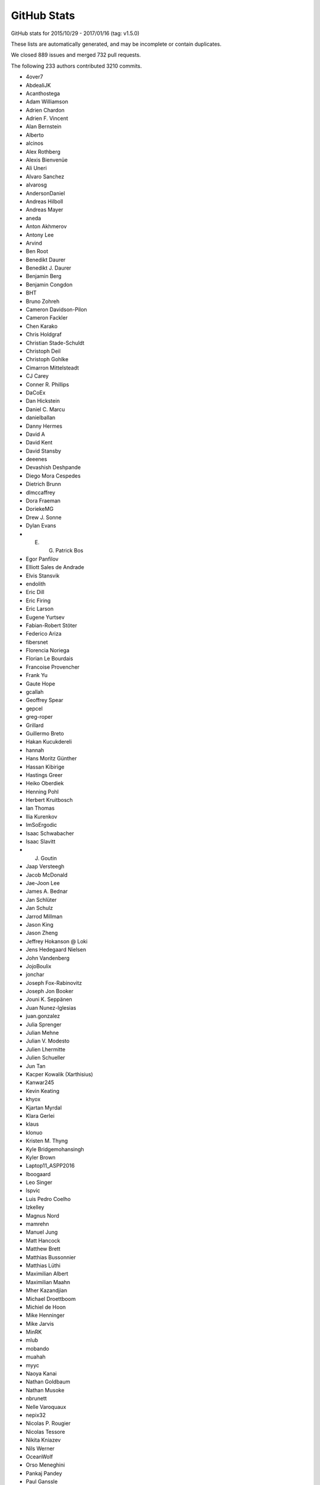 .. _github-stats:

GitHub Stats
============

GitHub stats for 2015/10/29 - 2017/01/16 (tag: v1.5.0)

These lists are automatically generated, and may be incomplete or contain duplicates.

We closed 889 issues and merged 732 pull requests.

The following 233 authors contributed 3210 commits.

* 4over7
* AbdealiJK
* Acanthostega
* Adam Williamson
* Adrien Chardon
* Adrien F. Vincent
* Alan Bernstein
* Alberto
* alcinos
* Alex Rothberg
* Alexis Bienvenüe
* Ali Uneri
* Alvaro Sanchez
* alvarosg
* AndersonDaniel
* Andreas Hilboll
* Andreas Mayer
* aneda
* Anton Akhmerov
* Antony Lee
* Arvind
* Ben Root
* Benedikt Daurer
* Benedikt J. Daurer
* Benjamin Berg
* Benjamin Congdon
* BHT
* Bruno Zohreh
* Cameron Davidson-Pilon
* Cameron Fackler
* Chen Karako
* Chris Holdgraf
* Christian Stade-Schuldt
* Christoph Deil
* Christoph Gohlke
* Cimarron Mittelsteadt
* CJ Carey
* Conner R. Phillips
* DaCoEx
* Dan Hickstein
* Daniel C. Marcu
* danielballan
* Danny Hermes
* David A
* David Kent
* David Stansby
* deeenes
* Devashish Deshpande
* Diego Mora Cespedes
* Dietrich Brunn
* dlmccaffrey
* Dora Fraeman
* DoriekeMG
* Drew J. Sonne
* Dylan Evans
* E. G. Patrick Bos
* Egor Panfilov
* Elliott Sales de Andrade
* Elvis Stansvik
* endolith
* Eric Dill
* Eric Firing
* Eric Larson
* Eugene Yurtsev
* Fabian-Robert Stöter
* Federico Ariza
* fibersnet
* Florencia Noriega
* Florian Le Bourdais
* Francoise Provencher
* Frank Yu
* Gaute Hope
* gcallah
* Geoffrey Spear
* gepcel
* greg-roper
* Grillard
* Guillermo Breto
* Hakan Kucukdereli
* hannah
* Hans Moritz Günther
* Hassan Kibirige
* Hastings Greer
* Heiko Oberdiek
* Henning Pohl
* Herbert Kruitbosch
* Ian Thomas
* Ilia Kurenkov
* ImSoErgodic
* Isaac Schwabacher
* Isaac Slavitt
* J. Goutin
* Jaap Versteegh
* Jacob McDonald
* Jae-Joon Lee
* James A. Bednar
* Jan Schlüter
* Jan Schulz
* Jarrod Millman
* Jason King
* Jason Zheng
* Jeffrey Hokanson @ Loki
* Jens Hedegaard Nielsen
* John Vandenberg
* JojoBoulix
* jonchar
* Joseph Fox-Rabinovitz
* Joseph Jon Booker
* Jouni K. Seppänen
* Juan Nunez-Iglesias
* juan.gonzalez
* Julia Sprenger
* Julian Mehne
* Julian V. Modesto
* Julien Lhermitte
* Julien Schueller
* Jun Tan
* Kacper Kowalik (Xarthisius)
* Kanwar245
* Kevin Keating
* khyox
* Kjartan Myrdal
* Klara Gerlei
* klaus
* klonuo
* Kristen M. Thyng
* Kyle Bridgemohansingh
* Kyler Brown
* Laptop11_ASPP2016
* lboogaard
* Leo Singer
* lspvic
* Luis Pedro Coelho
* lzkelley
* Magnus Nord
* mamrehn
* Manuel Jung
* Matt Hancock
* Matthew Brett
* Matthias Bussonnier
* Matthias Lüthi
* Maximilian Albert
* Maximilian Maahn
* Mher Kazandjian
* Michael Droettboom
* Michiel de Hoon
* Mike Henninger
* Mike Jarvis
* MinRK
* mlub
* mobando
* muahah
* myyc
* Naoya Kanai
* Nathan Goldbaum
* Nathan Musoke
* nbrunett
* Nelle Varoquaux
* nepix32
* Nicolas P. Rougier
* Nicolas Tessore
* Nikita Kniazev
* Nils Werner
* OceanWolf
* Orso Meneghini
* Pankaj Pandey
* Paul Ganssle
* Paul Hobson
* Paul Ivanov
* Paul Kirow
* Paul Romano
* Pete Huang
* Pete Peterson
* Peter Iannucci
* Peter Mortensen
* Peter Würtz
* Petr Danecek
* Phil Elson
* Phil Ruffwind
* Pierre de Buyl
* productivememberofsociety666
* Przemysław Dąbek
* Qingpeng "Q.P." Zhang
* Ramiro Gómez
* Randy Olson
* Rishikesh
* Robin Dunn
* Robin Wilson
* Rui Lopes
* Ryan May
* RyanPan
* Salganos
* Salil Vanvari
* Samson
* Samuel St-Jean
* Sander
* scls19fr
* Scott Howard
* scott-vsi
* Sebastian Raschka
* Sebastián Vanrell
* Seraphim Alvanides
* Simon Gibbons
* Stefan Pfenninger
* Stephan Erb
* Sterling Smith
* Steven Silvester
* Steven Tilley
* Tadeo Corradi
* Terrence J. Katzenbaer
* The Gitter Badger
* Thomas A Caswell
* Thomas Hisch
* Thomas Robitaille
* Thorsten Liebig
* Till Stensitzki
* tmdavison
* tomoemon
* Trish Gillett-Kawamoto
* Truong Pham
* u55
* ultra-andy
* Valentin Schmidt
* Victor Zabalza
* vraelvrangr
* Víctor Zabalza
* Warren Weckesser
* Wieland Hoffmann
* Will Silva
* William Granados
* Xufeng Wang
* Zbigniew Jędrzejewski-Szmek
* Zohreh

GitHub issues and pull requests:

Pull Requests (732):

* :ghpull:`7845`: Fixed bug with default parameters NFFT and noverlap in specgram()
* :ghpull:`7800`: DOC: explain non-linear scales and imshow (closes #7661)
* :ghpull:`7639`: Enh color names
* :ghpull:`7829`: MAINT tests should not use relative imports
* :ghpull:`7828`: MAINT added early checks for dependencies for doc building
* :ghpull:`7424`: Numpy Doc Format
* :ghpull:`7821`: DOC: Changes to screenshots plots.
* :ghpull:`7644`: Allow scalar height for plt.bar
* :ghpull:`7838`: Merge v2.x
* :ghpull:`7823`: MAINT matplotlib -> Matplotlib
* :ghpull:`7833`: Deprecate unused verification code.
* :ghpull:`7827`: [MRG+1] Cast stackplot input to float when required.
* :ghpull:`7834`: Remove deprecated get_example_data.
* :ghpull:`7826`: Remove invalid dimension checking in axes_rgb.
* :ghpull:`7831`: Function wrapper for examples/api/two_scales.py
* :ghpull:`7801`: [MRG+1] Add short-circuit return to matplotlib.artist.setp if input is length 0
* :ghpull:`7740`: Beautified frontpage plots and two pylab examples
* :ghpull:`7730`: Fixed GraphicsContextBase linestyle getter
* :ghpull:`7747`: Update qhull to 2015.2
* :ghpull:`7645`: Clean up stock sample data.
* :ghpull:`7753`: Clarify the uses of whiskers float parameter.
* :ghpull:`7765`: TST: Clean up figure tests
* :ghpull:`7729`: For make raw_input compatible with python3
* :ghpull:`7783`: Raise exception if negative height or width is passed to axes()
* :ghpull:`7727`: [MRG+1] DOC: Fix invalid nose argument in testing.rst
* :ghpull:`7731`: Check origin when saving image to PNG
* :ghpull:`7782`: Fix some more integer type inconsistencies in Freetype code
* :ghpull:`7781`: Fix integer types for font metrics in PyGlyph class
* :ghpull:`7791`: Use reliable int type for mesh size in draw_quad_mesh (#7788)
* :ghpull:`7796`: Only byte-swap 16-bit PNGs on little-endian (#7792)
* :ghpull:`7794`: Ignore images that doc build produces
* :ghpull:`7790`: Adjust markdown and text in ISSUE_TEMPLATE.md
* :ghpull:`7773`: Fix more invalid escapes sequences.
* :ghpull:`7769`: [MRG+1] Remove redundant pep8 entry in .travis.yml.
* :ghpull:`7760`: DOC: Correct subplot() doc
* :ghpull:`7768`: Convert unicode index to long, not int, in get_char_index
* :ghpull:`7770`: BUG: improve integer step selection in MaxNLocator
* :ghpull:`7766`: Invalid escape sequences are deprecated in Py3.6.
* :ghpull:`7758`: fix axes barh default align option document
* :ghpull:`7749`: DOC: Sync keyboard shortcuts for fullscreen toggle
* :ghpull:`7757`: By default, don't include tests in binary distributions.
* :ghpull:`7762`: DOC: Fix finance depr docs to point to mpl_finance
* :ghpull:`7737`: Ensure that pyenv command is in a literal block
* :ghpull:`7732`: Add rcsetup_api.rst, fix typo for rcsetup.cycler
* :ghpull:`7726`: FIX: Clean up in the new quiverkey test; make new figs in scale tests
* :ghpull:`7620`: Add warning context
* :ghpull:`7719`: Add angle kwarg to quiverkey
* :ghpull:`7701`: DOC: Add bug report reqs and template to contributing guide
* :ghpull:`7723`: Use mplDeprecation class for all deprecations.
* :ghpull:`7676`: Makes eventplot legend work
* :ghpull:`7714`: TST: switch from 3.6-dev to 3.6
* :ghpull:`7713`: Declare Python 3.6 support via classifier in setup.py
* :ghpull:`7693`: Change majority of redirected links in docs
* :ghpull:`7705`: Fixes tzname return type
* :ghpull:`7703`: BF: Convert namespace path to list
* :ghpull:`7702`: DOC: Add link to bokeh/colorcet in colormaps.rst
* :ghpull:`7700`: DOC: Add gitter to home page
* :ghpull:`7692`: Corrected default values of xextent in specgram(). Fixes Bug #7666.
* :ghpull:`7698`: Update INSTALL for Python 3.6
* :ghpull:`7694`: Fix a few broken links in docs
* :ghpull:`7349`: Add support for png_text metadata, allow to customize metadata for other backends.
* :ghpull:`7670`: Decode error messages from image converters.
* :ghpull:`7677`: Make new default style examples consistent
* :ghpull:`7674`: Serialize comparison of multiple baseline images.
* :ghpull:`7665`: FIX: Fix super call for Python 2.7
* :ghpull:`7668`: Save SVG test directly to file instead of its name.
* :ghpull:`7549`: Cleanup: sorted, dict iteration, array.{ndim,size}, ...
* :ghpull:`7667`: FIX: Fix missing package
* :ghpull:`7651`: BUG,ENH: make deprecated decorator work (and more flexibly)
* :ghpull:`7658`: Avoid comparing numpy array to strings in two places
* :ghpull:`7657`: Fix warning when setting markeredgecolor to a numpy array
* :ghpull:`7659`: DOC: Original documentation was misleading
* :ghpull:`6780`: Call _transform_vmin_vmax during SymLogNorm.__init__
* :ghpull:`7646`: Improve deprecation documentation. Closes #7643
* :ghpull:`7604`: Warn if different axis projection requested
* :ghpull:`7568`: Deprecate unused functions in cbook.
* :ghpull:`6428`: Give a better error message on missing PostScript fonts
* :ghpull:`7585`: Fix a bug in TextBox where shortcut keys were not being reenabled
* :ghpull:`7628`: picker may not be callable.
* :ghpull:`7464`: ENH: _StringFuncParser to get numerical functions callables from strings
* :ghpull:`7622`: Mrg animation merge
* :ghpull:`7618`: DOC: fixed typo in mlab.py
* :ghpull:`7596`: Delay fc-list warning by 5s.
* :ghpull:`7607`: TST: regenerate patheffect2
* :ghpull:`7608`: Don't call np.min on generator.
* :ghpull:`7570`: Correctly skip colors for nan points given to scatter
* :ghpull:`7605`: Make bars stick to explicitly-specified edges.
* :ghpull:`6597`: Reproducible PS/PDF output (master)
* :ghpull:`7546`: Deprecate update_datalim_numerix&update_from_data.
* :ghpull:`7574`: Docs edits
* :ghpull:`7538`: Don't work out packages to install if user requests information from setup.p
* :ghpull:`7577`: Spelling fix: corosponding -> corresponding
* :ghpull:`7536`: Rectangle patch angle attribute and patch __str__ improvements
* :ghpull:`7547`: Additional cleanups
* :ghpull:`7544`: Cleanups
* :ghpull:`7548`: Clarify to_rgba docstring.
* :ghpull:`7476`: Sticky margins
* :ghpull:`7552`: Correctly extend a lognormed colorbar
* :ghpull:`7499`: Improve the the marker table in markers_api documentation
* :ghpull:`7468`: TST: Enable pytest-xdist
* :ghpull:`7530`: MAINT: TkAgg default backend depends on tkinter
* :ghpull:`7531`: double tolerance for test_png.py/pngsuite on Windows
* :ghpull:`7533`: FIX chinese character are hard to deal with in latex
* :ghpull:`7525`: Avoid division by zero if headlength=0 for quiver
* :ghpull:`7522`: Check at least one argument is provided for plt.table
* :ghpull:`7520`: Fix table.py bug
* :ghpull:`7397`: Numpydoc for backends
* :ghpull:`7513`: Doc: Typo in gridspec example subtitle
* :ghpull:`7494`: Remove some numpy 1.6 workarounds
* :ghpull:`7500`: Set hexbin default linecolor to 'face'
* :ghpull:`7498`: Fix double running of explicitly chosen tests.
* :ghpull:`7475`: Remove deprecated "shading" option to pcolor.
* :ghpull:`7436`: DOC: Fixed Unicode error in gallery template cache
* :ghpull:`7496`: Commit to fix a broken link
* :ghpull:`6062`: Add maximum streamline length property.
* :ghpull:`7470`: Clarify cross correlation documentation #1835
* :ghpull:`7481`: Minor cleanup of hist().
* :ghpull:`7474`: FIX/API: regenerate test figure due to hatch changes
* :ghpull:`7469`: TST: Added codecov
* :ghpull:`7467`: TST: Fixed part of a test that got displaced in all the changes somehow
* :ghpull:`7447`: Showcase example: (kind of mandatory) Mandelbrot set
* :ghpull:`7463`: Added additional coverage excludes
* :ghpull:`7449`: Clarify documentation of pyplot.draw
* :ghpull:`7454`: Avoid temporaries when preparing step plots.
* :ghpull:`7455`: Update two_scales.py example.
* :ghpull:`7456`: Add pytest's .cache to .gitignore.
* :ghpull:`7453`: TST: Fixed ``test_log_margins`` test
* :ghpull:`7144`: Cleanup scales
* :ghpull:`7442`: Added spacer to Tk toolbar
* :ghpull:`7444`: Enhance ``annotation_demoX`` examples
* :ghpull:`7439`: MEP12 API examples
* :ghpull:`7416`: MAINT deprecated 'spectral' in favor of 'nipy_spectral'
* :ghpull:`7435`: restore test that was inadvertently removed by 5901b38
* :ghpull:`7363`: Add appropriate error on color size mismatch in ``scatter``
* :ghpull:`7433`: FIX: search for tkinter first in builtins
* :ghpull:`7362`: Added ``-j`` shortcut for ``--processes=``
* :ghpull:`7408`: Handle nan/masked values Axes.vlines and hlines
* :ghpull:`7409`: FIX: MPL should not use new tool manager unless explicited asked for.  Closes #7404
* :ghpull:`7389`: DOC Convert axes docstrings to numpydoc: #7205
* :ghpull:`7417`: Merge from v2.x
* :ghpull:`7398`: Moved python files from doc/pyplots to examples folder
* :ghpull:`7291`: MEP 29: Markup text
* :ghpull:`6560`: Fillbetween
* :ghpull:`7399`: Clarify wspace/hspace in documentation/comments
* :ghpull:`7400`: fix ReST tag
* :ghpull:`7381`: Updating the readme
* :ghpull:`7384`: change hardcopy.docstring to docstring.hardcopy
* :ghpull:`7386`: ENH examples are now reproducible
* :ghpull:`7395`: Drop code that supports numpy pre-1.6.
* :ghpull:`7385`: remove unused random import
* :ghpull:`7236`: ENH Improving the contribution guidelines
* :ghpull:`7370`: Add example use of axes.spines.SIDE prop in matplotlibrc
* :ghpull:`7367`: Warn on invalid log axis limits, per issue #7299
* :ghpull:`7360`: Updated violin plot example as per suggestions in issue #7251
* :ghpull:`7357`: Added notes on how to use matplotlib in pyenv
* :ghpull:`7329`: DOC MEP12 - converted animation to SG/MEP12 compatible
* :ghpull:`7337`: FIX symlog scale now shows negative labels.
* :ghpull:`7354`: fix small error in poly_editor example
* :ghpull:`7310`: TST: Make proj3d tests into real tests
* :ghpull:`7331`: MEP12 improvments for statistics plots
* :ghpull:`7340`: DOC: Normalize symlink target
* :ghpull:`7328`: TST: Fixed rcparams ``test_Issue_1713`` test
* :ghpull:`7303`: Traceback to help fixing double-calls to mpl.use.
* :ghpull:`7346`: DOC: Fix annotation position (issue #7345)
* :ghpull:`5392`: BUG: arrowhead drawing code
* :ghpull:`7318`: Convert a few test files to Pytest
* :ghpull:`7323`: Fix #6448: set xmin/ymin even without non-zero bins in 'step' hist
* :ghpull:`7326`: Enable coverage sending on pytest build
* :ghpull:`7321`: Remove bundled virtualenv module
* :ghpull:`7290`: Remove deprecated stuff schedule for removal.
* :ghpull:`7324`: DOC: Boxplot color demo update
* :ghpull:`6476`: Add a common example to compare style sheets
* :ghpull:`7309`: MEP28: fix rst syntax for code blocks
* :ghpull:`7250`: Adds docstrings to demo_curvelinear_grid.py and demo_curvelinear_grid…
* :ghpull:`4128`: Code removal for post 1.5/2.1
* :ghpull:`7308`: Fix travis nightly build
* :ghpull:`7282`: Draft version of MEP28: Simplification of boxplots
* :ghpull:`7304`: DOC: Remove duplicate documentation from last merge.
* :ghpull:`7249`: add docstring to example: axisartist/demo_floating_axes.py
* :ghpull:`7296`: MAINT removing docstring dedent_interpd when possible
* :ghpull:`7298`: Changed Examples for Pep8 Compliance
* :ghpull:`7295`: MAINT finance module is deprecated
* :ghpull:`7214`: FIX: Only render single patch for scatter
* :ghpull:`7297`: MAINT docstring appending doesn't mess with rendering anymore.
* :ghpull:`6907`: Filled + and x markers
* :ghpull:`7288`: Style typos fixes
* :ghpull:`7277`: MEP12 - added sphinx-gallery docstrings
* :ghpull:`7286`: DOC: Fix for #7283 by adding a trailing underscore to misrendered URLs
* :ghpull:`7285`: added some fixes to the documentation of the functions
* :ghpull:`6690`: Tidying up and tweaking mplot3d examples [MEP12]
* :ghpull:`7273`: Fix image watermark example where image was hidden by axes (#7265)
* :ghpull:`7276`: FIX: don't compute flier positions if not showing
* :ghpull:`7267`: DOC: changed documentation for axvspan to numpydoc format
* :ghpull:`7268`: DOC Numpydoc documentation for def fill()
* :ghpull:`7272`: Don't use __builtins__ (an impl. detail) in pylab.
* :ghpull:`7241`: Categorical support for NumPy string arrays.
* :ghpull:`7232`: DOC improved subplots' docstring
* :ghpull:`7256`: CI: skip failing test on appveyor
* :ghpull:`7255`: CI: pin to qt4
* :ghpull:`7229`: DOC: instructions on installing matplotlib for dev
* :ghpull:`7252`: ENH: improve PySide2 loading
* :ghpull:`7245`: TST: Always produce image comparison test result images
* :ghpull:`6677`: Remove a copy in pcolormesh.
* :ghpull:`6814`: Customize violin plot demo, see #6723
* :ghpull:`7067`: DOC: OO interface in api and other examples
* :ghpull:`6790`: BUG: fix C90 warning -> error in new tkagg code
* :ghpull:`7242`: Add mplcursors to third-party packages.
* :ghpull:`7222`: Catch IO errors when building font cache
* :ghpull:`7220`: Fix innocent typo in comments
* :ghpull:`7192`: DOC: switch pylab example ``mri_with_eeg.py`` to OO interface + cosmetick fixes
* :ghpull:`6583`: Fix default parameters of FancyArrow
* :ghpull:`7195`: remove check under linux for ~/.matplotlib
* :ghpull:`6753`: Don't warn when legend() finds no labels.
* :ghpull:`7178`: Boxplot zorder kwarg
* :ghpull:`6327`: Fix captions for plot directive in latex target
* :ghpull:`7188`: Remove hard-coded streamplot zorder kwarg
* :ghpull:`7170`: DOC updated hexbin documentation to numpydoc format.
* :ghpull:`7031`: DOC Replaced documentation with numpydoc for semilogx
* :ghpull:`7029`: [WIP] DOC Updated documentation of arrow function to numpy docs format.
* :ghpull:`7167`: Less stringent normalization test for float128.
* :ghpull:`7169`: Remove unused variable.
* :ghpull:`7066`: DOC: switch to O-O interface in basic examples
* :ghpull:`7084`: [DOC] Tick locators & formatters examples
* :ghpull:`7152`: Showcase example: Bézier curves & SVG
* :ghpull:`7019`: Check for fontproperties in figure.suptitle.
* :ghpull:`7145`: Add ``style`` to api doc; fix capitalization.
* :ghpull:`7097`: ``image_comparison`` decorator refactor
* :ghpull:`7096`: DOC refer to plot in the scatter plot doc
* :ghpull:`7140`: FIX added matplotlib.testing.nose.plugins to setupext.py
* :ghpull:`5112`: OffsetImage: use dpi_cor in get_extent
* :ghpull:`7136`: DOC: minor fix  in development_workflow.rst
* :ghpull:`7137`: DOC: improve engineering formatter example
* :ghpull:`7131`: Fix branch name in "Deleting a branch on GitHub\_" section
* :ghpull:`6521`: Issue #6429 fix
* :ghpull:`7111`: [DOC] Fix example following comments in  issue #6865
* :ghpull:`7118`: PR # 7038 rebased (DOC specgram() documentation now in numpy style)
* :ghpull:`7117`: PR #7030 rebased
* :ghpull:`6618`: Small improvements to legend's docstring.
* :ghpull:`7102`: Adding the artist data on mouse move event message
* :ghpull:`7110`: [DOC] Apply comments from issue #7017
* :ghpull:`7087`: [DOC] Example of user-defined linestyle (TikZ linestyle)
* :ghpull:`7108`: Typos in ticker.py
* :ghpull:`7035`: DOC Update semilogy docstring to numpy doc format
* :ghpull:`7033`: DOC Updated plot_date to NumPy/SciPy style
* :ghpull:`7032`: DOC: Updating docstring to numpy doc format for errorbar
* :ghpull:`7094`: TST: Restore broken ``test_use14corefonts``
* :ghpull:`6995`: Turn off minor grids when interactively turning off major grids.
* :ghpull:`7072`: [DOC] New figure for the gallery (showcase section)
* :ghpull:`7077`: label_outer() should remove inner minor ticks too.
* :ghpull:`7037`: DOC change axhspan to numpydoc format
* :ghpull:`7047`: DOC - SpanSelector widget documentation
* :ghpull:`7049`: Documentated dependencies to the doc and remove unecessary dependencies.
* :ghpull:`7063`: Tweek tol for test_hist_steplog to fix tests on appveyor
* :ghpull:`7055`: FIX: testings.nose was not installed
* :ghpull:`7058`: Minor animation fixes
* :ghpull:`7057`: FIX: Removed financial demos that stalled because of yahoo requests
* :ghpull:`7052`: Uncaught exns are fatal for PyQt5, so catch them.
* :ghpull:`7048`: FIX: remove unused variable
* :ghpull:`7042`: FIX: ticks filtered by Axis, not in Tick.draw
* :ghpull:`7026`: Merge 2.x to master
* :ghpull:`6988`: Text box widget, take over of PR5375
* :ghpull:`6957`: DOC: clearing out some instances of using pylab in the docs
* :ghpull:`7012`: Don't blacklist test_usetex using pytest
* :ghpull:`7011`: TST: Fixed ``skip_if_command_unavailable`` decorator problem
* :ghpull:`6918`: enable previously leftout test_usetex
* :ghpull:`7006`: FIX: sphinx 1.4.0 details
* :ghpull:`6900`: Enh: break website screenshot banner into 4 pieces and introduce a responsive layout
* :ghpull:`6997`: FIX: slow plots of pandas objects (Second try)
* :ghpull:`6792`: PGF Backend: Support interpolation='none'
* :ghpull:`6983`: Catch invalid interactive switch to log scale.
* :ghpull:`6491`: Don't warn in Collections.contains if picker is not numlike.
* :ghpull:`6978`: Add link to O'Reilly video course covering matplotlib
* :ghpull:`6930`: BUG: PcolorImage handles non-contiguous arrays, provides data readout
* :ghpull:`6889`: support for updating axis ticks for categorical data
* :ghpull:`6974`: Fixed wrong expression
* :ghpull:`6730`: Add Py.test testing framework support
* :ghpull:`6904`: Use edgecolor rather than linewidth to control edge display.
* :ghpull:`6919`: Rework MaxNLocator, eliminating infinite loop; closes #6849
* :ghpull:`6955`: Add parameter checks to DayLocator initiator
* :ghpull:`5161`: [WIP] Proposed change to default log scale tick formatting
* :ghpull:`6875`: Add keymap (default: G) to toggle minor grid.
* :ghpull:`6920`: Prepare for cross-framework test suite
* :ghpull:`6944`: Restore cbook.report_memory, which was deleted in d063dee.
* :ghpull:`6961`: remove extra "a"
* :ghpull:`6947`: Changed error message. Issue #6933
* :ghpull:`6923`: Make sure nose is only imported when needed
* :ghpull:`6851`: Do not restrict coverage to ``matplotlib`` module only
* :ghpull:`6938`: Image interpolation selector in Qt figure options.
* :ghpull:`6787`: Python3.5 dictview support
* :ghpull:`6407`: adding default toggled state for toggle tools
* :ghpull:`6898`: Fix read mode when loading cached AFM fonts
* :ghpull:`6892`: Don't force anncoords to fig coords upon dragging.
* :ghpull:`6895`: Prevent forced alpha in figureoptions.
* :ghpull:`6877`: Fix Path deepcopy signature
* :ghpull:`6822`: Use travis native cache
* :ghpull:`6821`: Break reference cycle Line2D <-> Line2D._lineFunc.
* :ghpull:`6879`: Delete font cache in one of the configurations
* :ghpull:`6832`: Fix for ylabel title in example tex_unicode_demo.py
* :ghpull:`6848`: ``test_tinypages``: pytest compatible module level setup
* :ghpull:`6881`: add doi to bibtex entry for Hunter (2007)
* :ghpull:`6842`: Clarify Axes.hexbin *extent* docstring
* :ghpull:`6861`: Update ggplot URLs
* :ghpull:`6878`: DOC: use venv instead of virtualenv on python 3
* :ghpull:`6837`: Fix Normalize(<signed integer array>).
* :ghpull:`6874`: Update bachelors_degree_by_gender example.
* :ghpull:`6867`: Mark ``make_all_2d_testfuncs`` as not a test
* :ghpull:`6854`: Fix for PyQt5.7 support.
* :ghpull:`6862`: Change default doc image format to png and pdf
* :ghpull:`6819`: Add mpl_toolkits to coveragerc.
* :ghpull:`6840`: Fixed broken ``test_pickle.test_complete`` test
* :ghpull:`6841`: DOC: Switch to OO code style & ensure fixed y-range in ``psd_demo3``
* :ghpull:`6843`: DOC: Fix ``psd_demo_complex`` similarly to ``psd_demo3``
* :ghpull:`6829`: Tick label rotation via ``set_tick_params``
* :ghpull:`6799`: Allow creating annotation arrows w/ default props.
* :ghpull:`6262`: Properly handle UTC conversion in date2num.
* :ghpull:`6777`: Raise lock timeout as actual exception
* :ghpull:`6817`: DOC: Fix a few typos and formulations
* :ghpull:`6826`: Clarify doc for "norm" kwarg to ``imshow``.
* :ghpull:`6807`: Deprecate ``{get,set}_cursorprops``.
* :ghpull:`6811`: Add xkcd font as one of the options
* :ghpull:`6815`: Rename tests in ``test_mlab.py``
* :ghpull:`6808`: Don't forget to disconnect callbacks for dragging.
* :ghpull:`6803`: better freetype version checking
* :ghpull:`6778`: Added contribute information to readme
* :ghpull:`6786`: 2.0 Examples fixes. See #6762
* :ghpull:`6774`: Appveyor: use newer conda packages and only run all tests on one platform
* :ghpull:`6779`: Fix tutorial pyplot scales (issue #6775)
* :ghpull:`6768`: Takeover #6535
* :ghpull:`6763`: Invalidate test cache on gs/inkscape version
* :ghpull:`6765`: Get more rcParams for 3d
* :ghpull:`6764`: Support returning polylines from to_polygons
* :ghpull:`6760`: DOC: clean up of demo_annotation_box.py
* :ghpull:`6735`: Added missing side tick rcParams
* :ghpull:`6761`: Fixed warnings catching and counting with ``warnings.catch_warnings``
* :ghpull:`5349`: Add a Gitter chat badge to README.rst
* :ghpull:`6755`: PEP: fix minor formatting issues
* :ghpull:`6699`: Warn if MPLBACKEND is invalid.
* :ghpull:`6754`: Fixed error handling in ``ImageComparisonTest.setup_class``
* :ghpull:`6734`: register IPython's eventloop integration in plt.install_repl_displayhook
* :ghpull:`6745`: DOC: typo in broken_axis pylab example
* :ghpull:`6747`: Also output the actual error on svg backend tests using subprocess
* :ghpull:`6744`: Add workaround for failures due to newer miktex
* :ghpull:`6741`: Missing ``cleanup`` decorator in ``test_subplots.test_exceptions``
* :ghpull:`6736`: doc: fix unescaped backslash
* :ghpull:`6733`: Mergev2.x to master
* :ghpull:`6729`: Fix crash if byte-compiled level 2
* :ghpull:`6575`: setup.py: Recommend installation command for pkgs
* :ghpull:`6645`: Fix containment and subslice optim. for steps.
* :ghpull:`6619`: Hide "inner" {x,y}labels in label_outer too.
* :ghpull:`6639`: Simplify get_legend_handler method
* :ghpull:`6694`: Improve Line2D and MarkerStyle instantiation
* :ghpull:`6692`: Remove explicit children invalidation in update_position method
* :ghpull:`6703`: DOC: explain behavior of notches beyond quartiles
* :ghpull:`6707`: Call ``gc.collect`` after each test only if the user asks for it
* :ghpull:`6711`: Added support for ``mgs`` to Ghostscript dependecy checker
* :ghpull:`6700`: Don't convert vmin, vmax to floats.
* :ghpull:`6714`: fixed font_manager.is_opentype_cff_font()
* :ghpull:`6701`: Colours like 'XeYYYY' don't get recognised properly if X, Y's are numbers
* :ghpull:`6512`: Add computer modern font family
* :ghpull:`6383`: Qt editor alpha
* :ghpull:`6381`: Fix canonical name for "None" linestyle.
* :ghpull:`6689`: Str Categorical Axis Support
* :ghpull:`6686`: Merged _bool from axis into cbook._string_to_bool
* :ghpull:`6683`: New entry in ``.mailmap``
* :ghpull:`6520`: Appveyor overhaul
* :ghpull:`6697`: Fixed path caching bug in ``Path.unit_regular_star``
* :ghpull:`6688`: DOC: fix radial increase of size & OO style in polar_scatter_demo
* :ghpull:`6681`: Fix #6680 (minor typo in IdentityTransform docstring)
* :ghpull:`6676`: Fixed AppVeyor building script
* :ghpull:`6672`: Fix example of streamplot ``start_points`` option
* :ghpull:`6601`: BF: protect against locale in sphinext text
* :ghpull:`6662`: adding from_list to custom cmap tutorial
* :ghpull:`6666`: Guard against too-large figures
* :ghpull:`6659`: Fix image alpha
* :ghpull:`6642`: Fix rectangle selector release bug
* :ghpull:`6652`: Minor doc updates.
* :ghpull:`6653`: DOC: Incorrect rendering of dashes
* :ghpull:`6648`: adding a new color and editing an existing color in fivethirtyeight.mplstyle
* :ghpull:`6548`: Fix typo.
* :ghpull:`6628`: fix the swab bug to compile on solaris system
* :ghpull:`6622`: colors: ensure masked array data is an ndarray
* :ghpull:`6625`: DOC: Found a typo.
* :ghpull:`6614`: Fix docstring for PickEvent.
* :ghpull:`6554`: Update mpl_toolkits.gtktools.
* :ghpull:`6564`: Cleanup for drawstyles.
* :ghpull:`6577`: Fix mlab.rec_join.
* :ghpull:`6596`: Added a new example to create error boxes using a PatchCollection
* :ghpull:`2370`: Implement draw_markers in the cairo backend.
* :ghpull:`6599`: Drop conditional import of figureoptions.
* :ghpull:`6573`: Some general cleanups
* :ghpull:`6568`: Add OSX to travis tests
* :ghpull:`6600`: Typo: markeredgewith -> markeredgewidth
* :ghpull:`6526`: ttconv: Also replace carriage return with spaces.
* :ghpull:`6530`: Update make.py
* :ghpull:`6405`: ToolManager/Tools adding methods to set figure after initialization
* :ghpull:`6553`: Drop prettyplotlib from the list of toolkits.
* :ghpull:`6557`: Merge 2.x to master
* :ghpull:`5626`: New toolbar icons
* :ghpull:`6555`: Fix docstrings for ``warn_deprecated``.
* :ghpull:`6544`: Fix typo in margins handling.
* :ghpull:`6014`: Patch for issue #6009
* :ghpull:`6517`: Fix conversion of string grays with alpha.
* :ghpull:`6522`: DOC: made sure boxplot demos share y-axes
* :ghpull:`6529`: TST Remove plt.show() from test_axes.test_dash_offset
* :ghpull:`6519`: Fix FigureCanvasAgg.print_raw(...)
* :ghpull:`6481`: Default boxplot style rebase
* :ghpull:`6504`: Patch issue 6035 rebase
* :ghpull:`5593`: ENH: errorbar color cycle clean up
* :ghpull:`6497`: Line2D._path obeys drawstyle.
* :ghpull:`6487`: Added docstring to scatter_with_legend.py [MEP12]
* :ghpull:`6485`: Barchart demo example clean up [MEP 12]
* :ghpull:`6472`: Install all dependencies from pypi
* :ghpull:`6482`: Skip test broken with numpy 1.11
* :ghpull:`6475`: Do not turn on interactive mode on in example script
* :ghpull:`6442`: loading TCL / Tk symbols dynamically
* :ghpull:`6467`: ENH: add unified seaborn style sheet
* :ghpull:`6465`: updated boxplot figure
* :ghpull:`6462`: CI: Use Miniconda already installed on AppVeyor.
* :ghpull:`6456`: FIX: unbreak master after 2.x merge
* :ghpull:`6445`: Offset text colored by labelcolor param
* :ghpull:`6417`: Showraise gtk gtk3
* :ghpull:`6423`: TST: splitlines in rec2txt test
* :ghpull:`6427`: Output pdf dicts in deterministic order
* :ghpull:`6431`: Merge from v2.x
* :ghpull:`6433`: Make the frameworkpython script compatible with Python 3
* :ghpull:`6358`: Stackplot weighted_wiggle zero-area fix
* :ghpull:`6382`: New color conversion machinery.
* :ghpull:`6372`: DOC: add whats_new for qt configuration editor.
* :ghpull:`6415`: removing unused DialogLineprops from gtk3
* :ghpull:`6390`: Use xkcd: prefix to avoid color name clashes.
* :ghpull:`6397`: key events handler return value to True to stop propagation
* :ghpull:`6402`: more explicit message for missing image
* :ghpull:`5785`: Better choice of offset-text.
* :ghpull:`6302`: FigureCanvasQT key auto repeat
* :ghpull:`6334`: ENH: webagg: Handle ioloop shutdown correctly
* :ghpull:`5267`: AutoMinorLocator and and logarithmic axis
* :ghpull:`6386`: Minor improvements concerning #6353 and #6357
* :ghpull:`6388`: Remove wrongly commited test.txt
* :ghpull:`6379`: Install basemap from git trying to fix build issue with docs
* :ghpull:`6369`: Update demo_floating_axes.py with comments
* :ghpull:`6377`: Remove unused variable in GeoAxes class
* :ghpull:`6373`: Remove misspelled and unused variable in GeoAxes class
* :ghpull:`6376`: Update index.rst - add Windrose as third party tool
* :ghpull:`6371`: Set size of static figure to match widget on hidp displays
* :ghpull:`6370`: Restore webagg backend following the merge of widget nbagg backend
* :ghpull:`6366`: Sort default labels numerically in Qt editor.
* :ghpull:`6367`: Remove stray nonascii char from nbagg
* :ghpull:`5754`: IPython Widget
* :ghpull:`6146`: ticker.LinearLocator view_limits algorithm improvement closes #6142
* :ghpull:`6287`: ENH: add axisbelow option 'line', make it the default
* :ghpull:`6339`: Fix #6335: Queue boxes to update
* :ghpull:`6347`: Allow setting image clims in Qt options editor.
* :ghpull:`6354`: Update events handling documentation to work with Python 3.
* :ghpull:`6356`: Merge 2.x to master
* :ghpull:`6304`: Updating animation file writer to allow keywork arguments when using ``with`` construct
* :ghpull:`6328`: Add default scatter marker option to rcParams
* :ghpull:`6342`: Remove shebang lines from all examples. [MEP12]
* :ghpull:`6337`: Add a 'useMathText' param to method 'ticklabel_format'
* :ghpull:`6346`: Avoid duplicate cmap in image options.
* :ghpull:`6253`: MAINT: Updates to formatters in ``matplotlib.ticker``
* :ghpull:`6291`: Color cycle handling
* :ghpull:`6340`: BLD: make minimum cycler version 0.10.0
* :ghpull:`6322`: Typo fixes and wording modifications (minor)
* :ghpull:`6319`: Add PyUpSet as extension
* :ghpull:`6314`: Only render markers on a line when markersize > 0
* :ghpull:`6303`: DOC Clean up on about half the Mplot3d examples
* :ghpull:`6311`: Seaborn sheets
* :ghpull:`6300`: Remake of #6286
* :ghpull:`6297`: removed duplicate word in Choosing Colormaps documentation
* :ghpull:`6200`: Tick vertical alignment
* :ghpull:`6203`: Fix #5998: Support fallback font correctly
* :ghpull:`6198`: Make hatch linewidth an rcParam
* :ghpull:`6275`: Fix cycler validation
* :ghpull:`6283`: Use ``figure.stale`` instead of internal member in macosx
* :ghpull:`6247`: DOC: Clarify fillbetween_x example.
* :ghpull:`6251`: ENH: Added a ``PercentFormatter`` class to ``matplotlib.ticker``
* :ghpull:`6267`: MNT: trap inappropriate use of color kwarg in scatter; closes #6266
* :ghpull:`6249`: Adjust test tolerance to pass for me on OSX
* :ghpull:`6263`: TST: skip broken test
* :ghpull:`6260`: Bug fix and general touch ups for hist3d_demo example (#1702)
* :ghpull:`6239`: Clean warnings in examples
* :ghpull:`6170`: getter for ticks for colorbar
* :ghpull:`6246`: Merge v2.x into master
* :ghpull:`6238`: Fix sphinx 1.4.0 issues
* :ghpull:`6241`: Force Qt validator to use C locale.
* :ghpull:`6234`: Limit Sphinx to 1.3.6 for the time being
* :ghpull:`6178`: Use Agg for rendering in the Mac OSX backend
* :ghpull:`6232`: MNT: use stdlib tools in allow_rasterization
* :ghpull:`6211`: A method added to Colormap classes to reverse the colormap
* :ghpull:`6205`: Use io.BytesIO instead of io.StringIO in examples
* :ghpull:`6229`: Add a locator to AutoDateFormatters example code
* :ghpull:`6222`: ENH: Added ``file`` keyword to ``setp`` to redirect output
* :ghpull:`6217`: BUG: Made ``setp`` accept arbitrary iterables
* :ghpull:`6154`: Some small cleanups based on Quantified code
* :ghpull:`4446`: Label outer offset text
* :ghpull:`6218`: DOC: fix typo
* :ghpull:`6202`: Fix #6136: Don't hardcode default scatter size
* :ghpull:`6195`: Documentation bug #6180
* :ghpull:`6194`: Documentation bug fix: #5517
* :ghpull:`6011`: Fix issue #6003
* :ghpull:`6179`: Issue #6105: Adds targetfig parameter to the subplot2grid function
* :ghpull:`6185`: Fix to csv2rec bug for review
* :ghpull:`6192`: More precise choice of axes limits.
* :ghpull:`6176`: DOC: Updated docs for rc_context
* :ghpull:`5617`: Legend tuple handler improve
* :ghpull:`6188`: Merge 2x into master
* :ghpull:`6158`: Fix: pandas series of strings
* :ghpull:`6156`: Bug: Fixed regression of ``drawstyle=None``
* :ghpull:`5343`: Boxplot stats w/ equal quartiles
* :ghpull:`6132`: Don't check if in range if the caller passed norm
* :ghpull:`6091`: Fix for issue 5575 along with testing
* :ghpull:`6123`: docstring added
* :ghpull:`6145`: BUG: Allowing unknown drawstyles
* :ghpull:`6148`: Fix: Pandas indexing Error in collections
* :ghpull:`6140`: clarified color argument in scatter
* :ghpull:`6137`: Fixed outdated link to thirdpartypackages, and simplified the page
* :ghpull:`6095`: Bring back the module level 'backend'
* :ghpull:`6124`: Fix about dialog on Qt 5
* :ghpull:`6110`: Fixes matplotlib/matplotlib#1235
* :ghpull:`6122`: MNT: improve image array argument checking in to_rgba. Closes #2499.
* :ghpull:`6047`: bug fix related #5479
* :ghpull:`6119`: added comment on "usetex=False" to ainde debugging when latex not ava…
* :ghpull:`6073`: fixed bug 6028
* :ghpull:`6116`: CI: try explicitly including msvc_runtime
* :ghpull:`6100`: Update INSTALL
* :ghpull:`6099`: Fix #6069.  Handle image masks correctly
* :ghpull:`6079`: Fixed Issue 4346
* :ghpull:`6102`: Update installing_faq.rst
* :ghpull:`6101`: Update INSTALL
* :ghpull:`6074`: Fixes an error in the documentation, linestyle is dash_dot and should be dashdot
* :ghpull:`6068`: Text class: changed __str__ method and added __repr__ method
* :ghpull:`6018`: Added get_status() function to the CheckButtons widget
* :ghpull:`6013`: Mnt cleanup pylab setup
* :ghpull:`5984`: Suggestion for Rasterization to docs pgf-backend
* :ghpull:`5911`: Fix #5895: Properly clip MOVETO commands
* :ghpull:`6039`: DOC: added missing import to navigation_toolbar.rst
* :ghpull:`6036`: BUG: fix ListedColormap._resample, hence plt.get_cmap; closes #6025
* :ghpull:`6029`: TST: Always use / in URLs for visual results.
* :ghpull:`6022`: Make @cleanup *really* support generative tests.
* :ghpull:`6024`: Add Issue template with some guidelines
* :ghpull:`5718`: Rewrite of image infrastructure
* :ghpull:`3973`: WIP: BUG: Convert qualitative colormaps to ListedColormap
* :ghpull:`6005`: FIX: do not short-cut all white-space strings
* :ghpull:`5727`: Refresh pgf baseline images.
* :ghpull:`5975`: ENH: add kwarg normalization function to cbook
* :ghpull:`5931`: use ``locale.getpreferredencoding()`` to prevent OS X locale issues
* :ghpull:`5972`: add support for PySide2, #5971
* :ghpull:`5625`: DOC: add FAQ about np.datetime64
* :ghpull:`5131`: fix #4854: set default numpoints of legend entries to 1
* :ghpull:`5926`: Fix #5917. New dash patterns. Scale dashes by lw
* :ghpull:`5976`: Lock calls to latex in texmanager
* :ghpull:`5628`: Reset the available animation movie writer on rcParam change
* :ghpull:`5951`: tkagg: raise each new window; partially addresses #596
* :ghpull:`5958`: TST: add a test for tilde in tempfile for the PS backend
* :ghpull:`5957`: Win: add mgs as a name for ghostscript executable
* :ghpull:`5928`: fix for latex call on PS backend (Issue #5895)
* :ghpull:`5954`: Fix issues with getting tempdir when unknown uid
* :ghpull:`5922`: Fixes for Windows test failures on appveyor
* :ghpull:`5953`: Fix typos in Axes.boxplot and Axes.bxp docstrings
* :ghpull:`5947`: Fix #5944: Fix PNG writing from notebook backend
* :ghpull:`5936`: Merge 2x to master
* :ghpull:`5629`: WIP: more windows build and CI changes
* :ghpull:`5914`: Make barbs draw correctly (Fixes #5803)
* :ghpull:`5906`: Merge v2x to master
* :ghpull:`5809`: Support generative tests in @cleanup.
* :ghpull:`5910`: Fix reading/writing from urllib.request objects
* :ghpull:`5882`: mathtext: Fix comma behaviour at start of string
* :ghpull:`5880`: mathtext: Fix bugs in conversion of apostrophes to primes
* :ghpull:`5872`: Fix issue with Sphinx 1.3.4
* :ghpull:`5894`: Boxplot concept figure update
* :ghpull:`5870`: Docs / examples fixes.
* :ghpull:`5892`: Fix gridspec.Gridspec: check ratios for consistency with rows and columns
* :ghpull:`5901`: Fixes incorrect ipython sourcecode
* :ghpull:`5893`: Show significant digits by default in QLineEdit.
* :ghpull:`5881`: Allow build children to run
* :ghpull:`5886`: Revert "Build the docs with python 3.4 which should fix the Traitlets…
* :ghpull:`5877`: DOC: added blurb about external mpl-proscale package
* :ghpull:`5879`: Build the docs with python 3.4 which should fix the Traitlets/IPython…
* :ghpull:`5871`: Fix sized delimiters for regular-sized mathtext (#5863)
* :ghpull:`5852`: FIX: create _dashSeq and _dashOfset before use
* :ghpull:`5832`: Rewordings for normalizations docs.
* :ghpull:`5849`: Update setupext.py to solve issue #5846
* :ghpull:`5853`: Typo: fix some typos in patches.FancyArrowPatch
* :ghpull:`5842`: Allow image comparison outside tests module
* :ghpull:`5845`: V2.x merge to master
* :ghpull:`5813`: mathtext: no space after comma in brackets
* :ghpull:`5828`: FIX: overzealous clean up of imports
* :ghpull:`5826`: Strip spaces in properties doc after newline.
* :ghpull:`5815`: Properly minimize the rasterized layers
* :ghpull:`5752`: Reorganise mpl_toolkits documentation
* :ghpull:`5788`: Fix ImportError: No module named 'StringIO' on Python 3
* :ghpull:`5797`: Build docs on python3.5 with linkcheck running on python 2.7
* :ghpull:`5778`: Fix #5777.  Don't warn when applying default style
* :ghpull:`4857`: Toolbars keep history if axes change (navtoolbar2 + toolmanager)
* :ghpull:`5790`: Fix ImportError: No module named 'Tkinter' on Python 3
* :ghpull:`5789`: Index.html template. Only insert snippet if found
* :ghpull:`5783`: MNT: remove reference to deleted example
* :ghpull:`5780`: Choose offset text from ticks, not axes limits.
* :ghpull:`5776`: Add .noseids to .gitignore.
* :ghpull:`5466`: Fixed issue with ``rasterized`` not working for errorbar
* :ghpull:`5773`: Fix eb rasterize
* :ghpull:`5440`: Fix #4855: Blacklist rcParams that aren't style
* :ghpull:`5764`: BUG: make clabel obey fontsize kwarg
* :ghpull:`5771`: Remove no longer used Scikit image code
* :ghpull:`5766`: Deterministic LaTeX text in SVG images
* :ghpull:`5762`: Don't fallback to old ipython_console_highlighting
* :ghpull:`5728`: Use custom RNG for sketch path
* :ghpull:`5454`: ENH: Create an abstract base class for movie writers.
* :ghpull:`5600`: Fix #5572: Allow passing empty range to broken_barh
* :ghpull:`4874`: Document mpl_toolkits.axes_grid1.anchored_artists
* :ghpull:`5746`: Clarify that easy_install may be used to install all dependencies
* :ghpull:`5739`: Silence labeled data warning in tests
* :ghpull:`5732`: RF: fix annoying parens bug
* :ghpull:`5735`: Correct regex in filterwarnings
* :ghpull:`5640`: Warning message prior to fc-list command
* :ghpull:`5686`: Remove banner about updating styles in 2.0
* :ghpull:`5676`: Fix #5646: bump the font manager version
* :ghpull:`5719`: Fix #5693: Implemented is_sorted in C
* :ghpull:`5721`: Remove unused broken doc example axes_zoom_effect
* :ghpull:`5664`: Low-hanging performance improvements
* :ghpull:`5709`: Addresses issue #5704. Makes usage of parameters clearer
* :ghpull:`5716`: Fix #5715.
* :ghpull:`5690`: Fix #5687: Don't pass unicode to QApplication()
* :ghpull:`5707`: Fix string format substitution key missing error
* :ghpull:`5706`: Fix SyntaxError on Python 3
* :ghpull:`5700`: BUG: handle colorbar ticks with boundaries and NoNorm; closes #5673
* :ghpull:`5702`: Add missing substitution value
* :ghpull:`5701`: str.formatter invalid
* :ghpull:`5697`: TST: add missing decorator
* :ghpull:`5683`: Include outward ticks in bounding box
* :ghpull:`5688`: Improved documentation for FuncFormatter formatter class
* :ghpull:`5469`: Image options
* :ghpull:`5677`: Fix #5573: Use SVG in docs
* :ghpull:`4864`: Add documentation for mpl_toolkits.axes_grid1.inset_locator
* :ghpull:`5434`: Remove setup.py tests and adapt docs to use tests.py
* :ghpull:`5586`: Fix errorbar extension arrows
* :ghpull:`5653`: Update banner logo on main website
* :ghpull:`5667`: Nicer axes names in selector for figure options.
* :ghpull:`5672`: Fix #5670. No double endpoints in Path.to_polygon
* :ghpull:`5553`: qt: raise each new window
* :ghpull:`5594`: FIX: formatting in LogFormatterExponent
* :ghpull:`5588`: Adjust number of ticks based on length of axis
* :ghpull:`5671`: Deterministic svg
* :ghpull:`5659`: Change ``savefig.dpi`` and ``figure.dpi`` defaults
* :ghpull:`5662`: Bugfix for test_triage tool on Python 2
* :ghpull:`5661`: Fix #5660.  No FileNotFoundError on Py2
* :ghpull:`4921`: Add a quit_all key to the default keymap
* :ghpull:`5651`: Shorter svg files
* :ghpull:`5656`: Fix #5495.  Combine two tests to prevent race cond
* :ghpull:`5383`: Handle HiDPI displays in WebAgg/NbAgg backends
* :ghpull:`5307`: Lower test tolerance
* :ghpull:`5631`: WX/WXagg backend add code that zooms properly on a Mac with a Retina display
* :ghpull:`5644`: Fix typo in pyplot_scales.py
* :ghpull:`5639`: Test if a frame is not already being deleted before trying to Destroy.
* :ghpull:`5583`: Use data limits plus a little padding by default
* :ghpull:`4702`: sphinxext/plot_directive does not accept a caption
* :ghpull:`5612`: mathtext: Use DejaVu display symbols when available
* :ghpull:`5374`: MNT: Mailmap fixes and simplification
* :ghpull:`5516`: OSX virtualenv fixing by creating a simple alias
* :ghpull:`5546`: Fix #5524: Use large, but finite, values for contour extensions
* :ghpull:`5621`: Tst up coverage
* :ghpull:`5620`: FIX: quiver key pivot location
* :ghpull:`5607`: Clarify error when plot() args have bad shapes.
* :ghpull:`5604`: WIP: testing on windows and conda packages/ wheels for master
* :ghpull:`5611`: Update colormap user page
* :ghpull:`5587`: No explicit mathdefault in log formatter
* :ghpull:`5591`: fixed ordering of lightness plots and changed from getting lightness …
* :ghpull:`5605`: Fix DeprecationWarning in stackplot.py
* :ghpull:`5603`: Draw markers around center of pixels
* :ghpull:`5596`: No edges on filled things by default
* :ghpull:`5249`: Keep references to modules required in pgf LatexManager destructor
* :ghpull:`5589`:  return extension metadata
* :ghpull:`5566`: DOC: Fix typo in Axes.bxp.__doc__
* :ghpull:`5570`: use base64.encodestring on python2.7
* :ghpull:`5578`: Fix #5576: Handle CPLUS_INCLUDE_PATH
* :ghpull:`5555`: Use shorter float repr in figure options dialog.
* :ghpull:`5552`: Dep contourset vminmax
* :ghpull:`5433`: ENH: pass dash_offset through to gc for Line2D
* :ghpull:`5342`: Sort and uniquify style entries in figure options.
* :ghpull:`5484`: fix small typo in documentation about CheckButtons.
* :ghpull:`5547`: Fix #5545: Fix collection scale in data space
* :ghpull:`5500`: Fix #5475: Support tolerance when picking patches
* :ghpull:`5501`: Use facecolor instead of axisbg/axis_bgcolor
* :ghpull:`5544`: Revert "Fix #5524.  Use finfo.max instead of np.inf"
* :ghpull:`5146`: Move impl. of plt.subplots to Figure.add_subplots.
* :ghpull:`5534`: Fix #5524.  Use finfo.max instead of np.inf
* :ghpull:`5521`: Add test triage tool
* :ghpull:`5537`: Fix for broken maplotlib.test function
* :ghpull:`5539`: Fix docstring of violin{,plot} for return value.
* :ghpull:`5515`: Fix some theoretical problems with png reading
* :ghpull:`5526`: Add boxplot params to rctemplate
* :ghpull:`5533`: Fixes #5522, bug in custom scale example
* :ghpull:`5514`: adding str to force string in format
* :ghpull:`5512`: V2.0.x
* :ghpull:`5465`: Better test for isarray in figaspect(). Closes #5464.
* :ghpull:`5503`: Fix #4487: Take hist bins from rcParam
* :ghpull:`5485`: Contour levels must be increasing
* :ghpull:`4678`: TST: Enable coveralls/codecov code coverage
* :ghpull:`5437`: Make "classic" style have effect
* :ghpull:`5458`: Removed normalization of arrows in 3D quiver
* :ghpull:`5480`: make sure an autoreleasepool is in place
* :ghpull:`5451`: [Bug] masking of NaN Z values in pcolormesh
* :ghpull:`5453`: Force frame rate of FFMpegFileWriter input
* :ghpull:`5452`: Fix axes.set_prop_cycle to handle any generic iterable sequence.
* :ghpull:`5448`: Fix #5444: do not access subsuper nucleus _metrics if not available
* :ghpull:`5439`: Use DejaVu Sans as default fallback font
* :ghpull:`5204`: Minor cleanup work on navigation, text, and customization files.
* :ghpull:`5432`: Don't draw text when it's completely clipped away
* :ghpull:`5426`: MNT: examples: Set the aspect ratio to "equal" in the double pendulum animation.
* :ghpull:`5214`: Use DejaVu fonts as default for text and mathtext
* :ghpull:`5306`: Use a specific version of Freetype for testing
* :ghpull:`5410`: Remove uses of font.get_charmap
* :ghpull:`5407`: DOC: correct indentation
* :ghpull:`4863`: [mpl_toolkits] Allow "figure" kwarg for host functions in parasite_axes
* :ghpull:`5166`: [BUG] Don't allow 1d-arrays in plot_surface.
* :ghpull:`5360`: Add a new memleak script that does everything
* :ghpull:`5361`: Fix #347: Faster text rendering in Agg
* :ghpull:`5373`: Remove various Python 2.6 related workarounds
* :ghpull:`5398`: Updating 2.0 schedule
* :ghpull:`5389`: Faster image generation in WebAgg/NbAgg backends
* :ghpull:`4970`: Fixed ZoomPanBase to work with log plots
* :ghpull:`5387`: Fix #3314 assert mods.pop(0) fails
* :ghpull:`5385`: Faster event delegation in WebAgg/NbAgg backends
* :ghpull:`5384`: BUG: Make webagg work without IPython installed
* :ghpull:`5358`: Fix #5337.  Turn off --no-capture (-s) on nose
* :ghpull:`5379`: DOC: Fix typo, broken link in references
* :ghpull:`5371`: DOC: Add what's new entry for TransformedPatchPath.
* :ghpull:`5299`: Faster character mapping
* :ghpull:`5356`: Replace numpy funcs for scalars.
* :ghpull:`5359`: Fix memory leaks found by memleak_hawaii3.py
* :ghpull:`5357`: Fixed typo
* :ghpull:`4920`: ENH: Add TransformedPatchPath for clipping.

Issues (889):

* :ghissue:`7810`: Dimensions sanity check in axes_rgb swaps x and y of shape when checking, prevents use with non-square images.
* :ghissue:`7704`: screenshots in the front page of devdocs are ugly
* :ghissue:`7746`: imshow should silence warnings on invalid values, at least when masked
* :ghissue:`7661`: document that imshow now respects scale
* :ghissue:`6820`: nonsensical error message for invalid input to plt.bar
* :ghissue:`7814`: Legend for lines created using ``LineCollection`` show different handle line scale.
* :ghissue:`7816`: re-enable or delete xmllint tests
* :ghissue:`7802`: plt.stackplot not working for integer input with non-default 'baseline' parameters
* :ghissue:`6149`: travis dedup
* :ghissue:`7822`: Weird stroke join with patheffects
* :ghissue:`7784`: Simple IndexError in artist.setp if empty list is passed
* :ghissue:`3354`: Unecessary arguement in GraphicsContextBase get_linestyle
* :ghissue:`7820`: Figure.savefig() not respecting bbox_inches='tight' when dpi specified
* :ghissue:`7715`: Can't import pyplot in matplotlib 2.0 rc2
* :ghissue:`7745`: Wheel distributables include unnecessary files
* :ghissue:`7812`: On MacOS Sierra with IPython, inconsistent results with %gui, %matplotlib magic commands and --gui, and --matplotlib command-line options for ipython and qtconsole; complete failure of qtconsole inline figures
* :ghissue:`7808`: Basemap uses deprecated methods
* :ghissue:`7487`: Funny things happen when a rectangle with negative width/height is passed to ``axes()``
* :ghissue:`7649`: --nose-verbose isn't a correct option for nose
* :ghissue:`7656`: imsave ignores origin option
* :ghissue:`7792`: test_png.test_pngsuite.test fails on ppc64 (big-endian)
* :ghissue:`7788`: Colorbars contain no colors when created on ppc64 (big-endian)
* :ghissue:`4285`: plt.yscale("log") gives FloatingPointError: underflow encountered in multiply
* :ghissue:`7724`: Can't import Matplotlib.widgets.TextBox
* :ghissue:`7798`: ``test_psd_csd_equal`` fails for 12 (but not all) of the ``test_mlab.spectral_testcase`` s on ppc64 (big-endian)
* :ghissue:`7778`: Different font size between math mode and regular text
* :ghissue:`7777`: mpl_toolkits.basemap: ValueError: level must be >= 0
* :ghissue:`4353`: different behaviour of zoom while using ginput with MouseEvent vs KeyEvent
* :ghissue:`4380`: horizontalalignment 'left' and 'right' do not handle spacing consistently
* :ghissue:`7393`: ``subplot()``: incorrect description of deletion of overlapping axes in the docs
* :ghissue:`7759`: matplotlib dynamic plotting
* :ghissue:`2025`: TkAgg build seems to favor Framework Tcl/Tk on OS-X
* :ghissue:`3991`: SIGINT is ignored by MacOSX backend
* :ghissue:`2722`: limited number of grid lines in matplotlib?
* :ghissue:`3983`: Issue when trying to plot points with transform that requires more/fewer coordinates than it returns
* :ghissue:`7734`: inconsistent doc regarding keymap.fullscreen default value
* :ghissue:`7761`: Deprecation warning for finance is very unclear
* :ghissue:`7223`: matplotlib.rcsetup docs
* :ghissue:`3917`: OS X Cursor Not working on command line
* :ghissue:`4038`: Hist Plot Normalization should allow a 'Per Bin' Normalization
* :ghissue:`3486`: Update Selection Widgets
* :ghissue:`7457`: Improvements to pylab_examples/stock_demo.py
* :ghissue:`7755`: Can't open figure
* :ghissue:`7299`: Raise an error or a warning when ylim's min == 0 and yscale == "log"
* :ghissue:`4977`: Improve resolution of canvas on HiDPI with PyQt5 backend
* :ghissue:`7495`: Missing facecolor2d attribute
* :ghissue:`3727`: plot_date() does not work with x values of type pandas.Timestamp (pandas version 0.15.0)?
* :ghissue:`3368`: Variable number of ticks with LogLocator for a fixed number of tick labels displayed
* :ghissue:`1835`: docstrings of cross-correlation functions (acorr and xcorr) need clarification
* :ghissue:`6972`: quiverkey problem when angles=array
* :ghissue:`6617`: Problem of fonts with LaTeX rendering due to fonts-lyx package
* :ghissue:`7717`: make all deprecation warnings be ``mplDeprecation`` instances
* :ghissue:`7662`: eventplot legend fails (linewidth)
* :ghissue:`7673`: Baseline image reuse breaks parallel testing
* :ghissue:`7666`: Default scaling of x-axis in specgram() is incorrect (i.e. the default value for the ``xextent`` parameter)
* :ghissue:`7709`: Running into problems in seaborn after upgrading matpltolib
* :ghissue:`7684`: 3-D scatter plot disappears when overlaid over a 3-D surface plot.
* :ghissue:`7630`: Unicode issue in matplotlib.dates
* :ghissue:`7678`: add link to bokeh/colorcet
* :ghissue:`2078`: linespacing of multiline texts.
* :ghissue:`6727`: scipy 2016 sprint ideas
* :ghissue:`3212`: Why are numpoints and scatterpoints two different keywords?
* :ghissue:`7697`: Update INSTALL file to include py3.6
* :ghissue:`4428`: Hyphen as a subscript doesn't appear at certain font sizes
* :ghissue:`2886`: The wrong \Game symbol is used
* :ghissue:`7603`: scatter ``color`` vs ``c``
* :ghissue:`7660`: 2.0rc2:  title too close to frame?
* :ghissue:`7672`: standardize classic/v2.x order is docs
* :ghissue:`7680`: OverflowError: Python int too large to convert to C long during ploting simple numbers on debian testing
* :ghissue:`7664`: BUG: ``super`` requires at least 1 argument
* :ghissue:`7669`: rc on conda-forge
* :ghissue:`5363`: Warnings from test_contour.test_corner_mask
* :ghissue:`7663`: BUG: Can't import ``matplotlib._backports``
* :ghissue:`7647`: Decorator for deprecation ignores arguments other than 'message'
* :ghissue:`5806`: FutureWarning with Numpy 1.10
* :ghissue:`6480`: Setting markeredgecolor raises a warning
* :ghissue:`7653`: legend doesn't show all markers
* :ghissue:`7643`: Matplotlib 2.0 deprecations
* :ghissue:`7642`: imshow seems to "shift" grid.
* :ghissue:`7633`: All attempts to plot fail with "OverflowError: Python int too large to convert to C long"
* :ghissue:`7637`: Stacked 2D plots with interconnections in Matplotlib
* :ghissue:`7353`: auto legend position changes upon saving the figure
* :ghissue:`7626`: Saturation mask for imshow()
* :ghissue:`7623`: potential bug with plt.arrow and plt.annotate when setting linestyle via tuples
* :ghissue:`7005`: rcParams['font.size'] is consulted at render time
* :ghissue:`7587`: BUG: shared log axes lose _minpos and revert to default
* :ghissue:`7493`: Plotting zero values with logarithmic axes triggers OverflowError, Matplotlib hangs permanently
* :ghissue:`7595`: math domain error using symlog norm
* :ghissue:`7588`: 2.0.0rc1  cannot import name '_macosx'
* :ghissue:`2051`: Consider making default verticalalignment ``baseline``
* :ghissue:`4867`: Add additional minor labels in log axis with a span less than two decades
* :ghissue:`7489`: Too small axis arrow when savefig to png
* :ghissue:`7611`: UnicodeDecodeError when using matplotlib save SVG file and open it again
* :ghissue:`7592`: font cache: a possibility to disable building it
* :ghissue:`5836`: Repeated warning about fc-list
* :ghissue:`7609`: The best channel to ask questions related to using matplotlib
* :ghissue:`7141`: Feature request: auto locate minor ticks on log scaled color bar
* :ghissue:`3489`: matplotlib scatter shifts color codes when NaN is present
* :ghissue:`4414`: Specifying histtype='stepfilled' and normed=True when using plt.hist causes ymax to be set incorrectly
* :ghissue:`7597`: python  complain about "This application failed to start because it could not find or load the Qt platform plugin  'xcb' "  after an update of matplotlib
* :ghissue:`7578`: Validate steps input to ``MaxNLocator``
* :ghissue:`7590`: Subtick labels are not disabled in classic style
* :ghissue:`6317`: PDF file generation is not deterministic - results in different outputs on the same input
* :ghissue:`6543`: Why does fill_betweenx  not  have interpolate?
* :ghissue:`7437`: Broken path to example with strpdate2num
* :ghissue:`7593`: Issue: Applying Axis Limits
* :ghissue:`7591`: Number of subplots in mpl.axes.Subplot object
* :ghissue:`7056`: setup.py --name and friends broken
* :ghissue:`7044`: location of convert in rcparams on windows
* :ghissue:`6813`: avoid hiding edge pixels of images
* :ghissue:`7579`: OS X libpng incompatability
* :ghissue:`7576`: v2.0.0rc1 conda-forge dependency issue
* :ghissue:`7558`: Colorbar becomes 0 to 1 after colorbar ax.yaxis.set_major_formatter
* :ghissue:`7526`: Cannot Disable TkAgg Backend
* :ghissue:`6565`: Questionable margin-cancellation logic
* :ghissue:`7175`: new margin system doesn't handle negative values in bars
* :ghissue:`5201`: issue with colorbar using LogNorm and extend='min'
* :ghissue:`6580`: Ensure install requirements in documentation are up to date before release
* :ghissue:`5654`: Update static images in docs to reflect new style
* :ghissue:`7553`: frange returns a last value greater than limit
* :ghissue:`5961`: track bdist_wheel release and remove the workaround when 0.27 is released
* :ghissue:`7554`: TeX formula rendering broken
* :ghissue:`6885`: Check if ~/.matplotlib/ is a symlink to ~/.config/matplotlib/
* :ghissue:`7202`: Colorbar with SymmetricalLogLocator : issue when handling only negative values
* :ghissue:`7542`: Plotting masked array lose data points
* :ghissue:`6678`: dead links in docs
* :ghissue:`7534`: nbagg doesn't change figure's facecolor
* :ghissue:`7535`: Set return of type Axes in Numpydoc docstring return type hint for Figure.add_subplot and Figure.add_axes to help jedi introspection
* :ghissue:`7443`: pdf doc build is sort of broken
* :ghissue:`7521`: Figure.show() fails with Qt5Agg on Windows (plt.show() works)
* :ghissue:`7423`: Latex cache error when building docs
* :ghissue:`7519`: plt.table() without any kwargs throws exception
* :ghissue:`3070`: remove hold logic from library
* :ghissue:`1910`: Pylab contourf plot using Mollweide projection create artefacts
* :ghissue:`5350`: Minor Bug on table.py
* :ghissue:`7518`: Incorrect transData in a simple plot
* :ghissue:`6985`: Animation of contourf becomes extremely slow
* :ghissue:`7508`: Legend not displayed
* :ghissue:`7484`: Remove numpy 1.6 specific work-arounds
* :ghissue:`6746`: Matplotlib.pyplot 2.0.0b2 fails to import with Conda Python 3.5 on OS X
* :ghissue:`7505`: Default color cycler for plots should have more than 8 colors
* :ghissue:`7185`: Hexbin default edgecolors kwarg is misnamed
* :ghissue:`7478`: 'alpha' kwarg overrides facecolor='none' when plotting circle
* :ghissue:`7375`: Patch edgecolor of a legend item does not follow look of figure
* :ghissue:`6873`: examples/api/skewt.py is not displaying the right part of the grid by default
* :ghissue:`6773`: Shifted image extents in 2.0.0.b3
* :ghissue:`7350`: Colors drawn outside axis for hist2d
* :ghissue:`7485`: Is there a way to subclass the zoom() function from the NavigationToolbar backends and modify its mouse button definition?
* :ghissue:`7396`: Bump numpy minimal version to 1.7.0?
* :ghissue:`7466`: missing trigger for autoscale
* :ghissue:`7477`: v2.0.0b4 fails to build with python-3.5: Requires pygtk
* :ghissue:`7113`: Problems with anatomy figure on v2.x
* :ghissue:`6722`: Text: rotation inconsistency
* :ghissue:`7244`: Codecov instead of coveralls?
* :ghissue:`5076`: RuntimeError: LaTeX was not able to process the following string: 'z=$\\\\mathregular{{}^{}_{\\\\}}$' in matplotlib
* :ghissue:`7450`: Using Matplotlib in Abaqus
* :ghissue:`7314`: Better error message in scatter plot when len(x) != len(c)
* :ghissue:`7432`: Failure to re-render after Line2D.set_color
* :ghissue:`6695`: support markdown or similar
* :ghissue:`6228`: Rasterizing patch changes filling of hatches in pdf backend
* :ghissue:`3023`: contourf hatching and saving to pdf
* :ghissue:`4108`: Hatch pattern changes with dpi
* :ghissue:`6968`: autoscale differences between 1.5.1 and 2.0.0b3
* :ghissue:`7452`: ``test_log_margins`` test failure
* :ghissue:`7143`: spurious warning with nans in log-scale plot
* :ghissue:`7448`: Relative lengths in 3d quiver plots
* :ghissue:`7426`: prop_cycler validation over-zealous
* :ghissue:`6899`: ``savefig`` has sideeffects
* :ghissue:`7440`: Confusing examples in ``annotation_demo2``
* :ghissue:`7441`: Loading a matplotlib figure pickle within a tkinter GUI
* :ghissue:`6643`: Incorrect margins in log scale
* :ghissue:`7356`: plt.hist does not obey the hist.bins rcparams
* :ghissue:`6845`: SVG backend: anomaly in gallery scatter legend
* :ghissue:`6527`: Documentation issues
* :ghissue:`7315`: Spectral vs spectral Deprecation warning
* :ghissue:`7428`: from matplotlib.backends import _tkagg raises AttributeError: 'module' object has no attribute '__file__'
* :ghissue:`7431`: %matplotlib notebook offsetting sns.palplot
* :ghissue:`7361`: add multi-process flag as ``-j`` to ``test.py``
* :ghissue:`7406`: NaN causes plt.vlines to not scale y limits
* :ghissue:`7104`: set offset threshold to 4
* :ghissue:`7404`: obnoxious double warning at each script startup
* :ghissue:`7373`: Regression in imshow
* :ghissue:`7166`: Hatching in legends is broken
* :ghissue:`6939`: wspace is not "The amount of width reserved for blank space between subplots" as documented
* :ghissue:`4026`: control hatch linewidth and fill border linewidth separately
* :ghissue:`7390`: MAINT move the examples from doc/pyplots to examples and make them reproducible
* :ghissue:`7198`: style blacklist includes hardcopy.docstring but it should be docstring.hardcopy
* :ghissue:`7391`: How to apply ax.margins to current axes limits?
* :ghissue:`7234`: Improving documentation: Tests failing on a osx setup
* :ghissue:`7379`: Mp4's generated by movie writer do not appear work in browser
* :ghissue:`6870`: Figure is unpicklable after ``savefig``
* :ghissue:`6181`: When using Agg driver, pickling fails with TypeError after writing figure to PDF
* :ghissue:`6926`: SVG backend closes BytesIO on print if were ``usetex=True`` and ``cleanup`` decorator used
* :ghissue:`3899`: Pickle not working in interactive ipython session
* :ghissue:`7251`: Improve violin plot demo
* :ghissue:`7146`: symlog scale no longer shows labels on the negative side
* :ghissue:`3420`: simple plotting of numpy 2d-arrays
* :ghissue:`7287`: Make matplotlib.use() report where the backend was set first, in case of conflict
* :ghissue:`7305`: RuntimeError In FT2Font with NISC18030.ttf
* :ghissue:`7351`: Interactive mode seems to be broken on MacOSX
* :ghissue:`7313`: Axes3D.plot_surface with meshgrid args stopped working
* :ghissue:`7281`: rcparam encoding test is broken
* :ghissue:`7345`: Annotation minor issue in the example linestyles.py
* :ghissue:`7210`: variable frame size support in animation is a misfeature
* :ghissue:`5222`: legend--plot handle association
* :ghissue:`7312`: get_facecolors() reports incorrect colors
* :ghissue:`7332`: plot range
* :ghissue:`1719`: Can't pickle bar plots: Failed to pickle attribute "gridline"
* :ghissue:`6348`: When I run a file that uses matplolib animation, I keep getting this error. Using OS X, Python 2.7, installed Python from python.org then used homebrew. Matplotlib install from pip.
* :ghissue:`5386`: Error loading fonts on OSX 10.11
* :ghissue:`6448`: hist step UnboundLocalError
* :ghissue:`6958`: Document the verts kwarg to scatter
* :ghissue:`7204`: Integrate sphinx-gallery to our user documentation
* :ghissue:`7325`: Anaconda broken after trying to install matplotlib 2.0 beta (ubuntu)
* :ghissue:`7218`: v1.5.3: marker=None no longer works in plot()
* :ghissue:`7271`: BUG: symmetric kwarg in locator is not honored by contourf
* :ghissue:`7095`: _preprocess_data interferes in the docstrings Notes section
* :ghissue:`7283`: DOC: Misrendered URLs in the development_worflow section of devdocs.
* :ghissue:`7109`: backport #7108 to v2.x
* :ghissue:`7265`: Image watermark hidden by Axes in example
* :ghissue:`7263`: axes.bxp fails without fliers
* :ghissue:`7274`: Latex greek letters in axis labels
* :ghissue:`7186`: matplotlib 1.5.3 raise TypeError: 'module' object is not subscriptable on pylab.py
* :ghissue:`6865`: custom_projection_example.py is completely out of date
* :ghissue:`7224`: FancyArrowPatch linestyle always solid
* :ghissue:`7215`: BUG: bar deals with bytes and string x data in different manners, both that are unexpected
* :ghissue:`7270`: Pylab import
* :ghissue:`7230`: subplots docstring: no example of NxN grid
* :ghissue:`7269`: documentation: texinfo markup error in matplotlib 1.4.3 and matplotlib 1.5.3
* :ghissue:`7264`: matplotlib dependency cycle matplotlib <- ipython <- matplotlib - how to resolve?
* :ghissue:`7261`: Legend not displayed in Plot-Matplot lib
* :ghissue:`7260`: Unknown exception in resize
* :ghissue:`7259`: autoscaling of yaxis fails
* :ghissue:`7257`: How can plot a figure with matplotlib like this?
* :ghissue:`3959`: setting up matplotlib for development
* :ghissue:`7240`: New tests without baseline images never produce a result
* :ghissue:`7156`: Inverted imshow using Cairo backend
* :ghissue:`6723`: How to customize violinplots?
* :ghissue:`5423`: fill_between wrong edge line color
* :ghissue:`5999`: Math accents are not correctly aligned
* :ghissue:`1039`: Cairo backend marker/line style
* :ghissue:`7174`: default value of ``lines.dash_capstyle``
* :ghissue:`7246`: Inconsistent behaviour of  ``subplots`` for one and more-than-one axes
* :ghissue:`7228`: axes tick_params label color not respected when showing scientific notation for axes scale
* :ghissue:`7225`: get_geometry() wrong if subplots are nested (e.g., subplots with colorbars)
* :ghissue:`7221`: Why does pyplot display wrong grayscale image?
* :ghissue:`7191`: BUG: Animation bugs fixed in master should be backported to 2.x
* :ghissue:`7017`: Doc typos in "Our favorite recipes"
* :ghissue:`3343`: Issues with ``imshow`` and  RGBA values
* :ghissue:`7157`: should fill_between Cycle?
* :ghissue:`7159`: test_colors.test_Normalize fails in 2.0.0b4 on Fedora rawhide/aarch64 (ARMv8)
* :ghissue:`7201`: RGBA values produce different result for imshow and for markers
* :ghissue:`3232`: Navigation API Needed
* :ghissue:`7001`: Default log ticker can make too many ticks
* :ghissue:`806`: Provide an option for the Animation class to retain the previously rendered frames
* :ghissue:`6135`: matplotlib.animate writes png frames in cwd instead of temp files
* :ghissue:`7189`: graph not showing when I set format to line
* :ghissue:`7080`: Difference in symbol sizes using Mathtext with stixsans
* :ghissue:`7162`: _axes.py linestyle_map unused
* :ghissue:`7163`: pyplot.subplots() is slow
* :ghissue:`7161`: matplotlib.ticker.FormatStrFormatter clashes with ax2.set_yticklabels when dual y-axis is used
* :ghissue:`6549`: Log scale tick labels are overlapping
* :ghissue:`7154`: bar graph with nan values leads to "No current point in closepath" in evince
* :ghissue:`7149`: unable to save .eps plot
* :ghissue:`7090`: fix building pdf docs
* :ghissue:`6996`: FontProperties size and weight ignored by figure.suptitle
* :ghissue:`7139`: float128s everywhere for dates?
* :ghissue:`7083`: DOC: Clarify the relationship between ``plot`` and ``scatter``
* :ghissue:`7125`: Import Error on matplotlib.pyplot: PyQt4
* :ghissue:`7124`: Updated matplotlib 1.5.3 broken in default Anaconda channel
* :ghissue:`6429`: Segfault when calling show() after using Popen (test code inside)
* :ghissue:`7114`: BUG: ax.tick_params change in tick length does not adjust tick labels
* :ghissue:`7120`: Polar plot cos(2x)
* :ghissue:`7081`: enh: additional colorblind-friendly colormaps
* :ghissue:`7103`: Problem with discrete ``ListedColormaps`` when more than 4 colors are present
* :ghissue:`7115`: Using matplotlib without Tkinter
* :ghissue:`7106`: Wrong reader in mathext.py
* :ghissue:`7078`: imshow() does not interpret aspect/extent when interpolation='none' in svg output
* :ghissue:`6616`: Keyboard shortcuts for toggling minor ticks grid and opening figureoptions window
* :ghissue:`7105`: Can't pickle <type 'instancemethod'>
* :ghissue:`7086`: DOC (released) style is badly broken on the user doc.
* :ghissue:`7065`: backport #7049
* :ghissue:`7091`: v2.0.0b4 breaks viscm
* :ghissue:`7043`: BUG: LogLocator.set_params is broken
* :ghissue:`7070`: autoscale does not work for axes added by fig.add_axes()
* :ghissue:`3645`: Proposal: Add rc setting to control dash spacing
* :ghissue:`7009`: No good way to disable SpanSelector
* :ghissue:`7040`: It is getting increasingly difficult to build the matplotlib documentation
* :ghissue:`6964`: Docstring for ArtistAnimation is incorrect
* :ghissue:`6965`: ArtistAnimation cannot animate Figure-only artists
* :ghissue:`7062`: remove the contour on a Basemap object
* :ghissue:`7061`: remove the contour on Basemap
* :ghissue:`7054`: Whether the new version 2.0 will support high-definition screen?
* :ghissue:`7053`: When will release 2.0 official version?
* :ghissue:`6797`: Undefined Symbol Error On Ubuntu
* :ghissue:`6523`: matplotlib-2.0.0b1 test errors on Windows
* :ghissue:`4753`: rubber band in qt5agg slow
* :ghissue:`6959`: extra box on histogram plot with a single value
* :ghissue:`6816`: Segmentation fault on Qt5Agg when using the wrong linestyle
* :ghissue:`4212`: Hist showing wrong first bin
* :ghissue:`4602`: bar / hist : gap between first bar and other bars with lw=0.0
* :ghissue:`6641`: Edge ticks sometimes disappear
* :ghissue:`7041`: Python 3.5.2 crashes when launching matplotlib 1.5.1
* :ghissue:`7028`: Latex Greek fonts not working in legend
* :ghissue:`6998`: dash pattern scaling with linewidth should get it's own rcParam
* :ghissue:`7021`: How to prevent matplotlib from importing qt4 libraries when only
* :ghissue:`7020`: Using tick_right() removes any styling applied to tick labels.
* :ghissue:`7018`: Website Down
* :ghissue:`6785`: Callbacks of draggable artists should check that they have not been removed
* :ghissue:`6783`: Draggable annotations specified in offset coordinates switch to figure coordinates after dragging
* :ghissue:`7015`: pcolor() not using "data" keyword argument
* :ghissue:`7014`: matplotlib works well in ipython note book but can't display in a terminal running
* :ghissue:`6999`: cycler 0.10 is required due to change_key() usage
* :ghissue:`6794`: Incorrect text clipping in presence of multiple subplots
* :ghissue:`7004`: Zooming with a large range in y-values while using the linestyle "--" is very slow
* :ghissue:`6828`: Spikes in small wedges of a pie chart
* :ghissue:`6940`: large memory leak in new contour routine
* :ghissue:`6894`: bar(..., linewidth=None) doesn't display bar edges with mpl2.0b3
* :ghissue:`6989`: bar3d no longer allows default colors
* :ghissue:`6980`: problem accessing canvas on MacOS 10.11.6 with matplotlib 2.0.0b3
* :ghissue:`6804`: Histogram of xarray.DataArray can be extremely slow
* :ghissue:`6859`: Update URL for links to ggplot
* :ghissue:`6852`: Switching to log scale when there is no positive data crashes the Qt5 backend, causes inconsistent internal state in others
* :ghissue:`6740`: PGF Backend: Support interpolation='none'?
* :ghissue:`6665`: regression: builtin latex rendering doesn't find the right mathematical fonts
* :ghissue:`6984`: plt.annotate(): segmentation fault when coordinates are too high
* :ghissue:`6979`: plot won't show with plt.show(block=False)
* :ghissue:`6981`: link to ggplot is broken...
* :ghissue:`6975`: [Feature request] Simple ticks generator for given range
* :ghissue:`6905`: pcolorfast results in invalid cursor data
* :ghissue:`6970`: quiver problems when angles is an array of values rather than 'uv' or 'xy'
* :ghissue:`6966`: No Windows wheel available on PyPI for new version of matplotlib (1.5.2)
* :ghissue:`6721`: Font cache building of matplotlib blocks requests made to HTTPd
* :ghissue:`6844`: scatter edgecolor is broken in Matplotlib 2.0.0b3
* :ghissue:`6849`: BUG: endless loop with MaxNLocator integer kwarg and short axis
* :ghissue:`6935`: matplotlib.dates.DayLocator cannot handle invalid input
* :ghissue:`6951`: Ring over A in \AA is too high in Matplotlib 1.5.1
* :ghissue:`6960`: axvline is sometimes not shown
* :ghissue:`6473`: Matplotlib manylinux wheel - ready to ship?
* :ghissue:`5013`: Add Hershey Fonts a la IDL
* :ghissue:`6953`: ax.vlines adds unwanted padding, changes ticks
* :ghissue:`6946`: No Coveralls reports on GitHub
* :ghissue:`6933`: Misleading error message for matplotlib.pyplot.errorbar()
* :ghissue:`6945`: Matplotlib 2.0.0b3 wheel can't load libpng in OS X 10.6
* :ghissue:`3865`: Improvement suggestions for matplotlib.Animation.save('video.mp4')
* :ghissue:`6932`: Investigate issue with pyparsing 2.1.6
* :ghissue:`6941`: Interfering with yahoo_finance
* :ghissue:`6913`: Cant get currency from yahoo finance with matplotlib
* :ghissue:`6901`: Add API function for removing legend label from graph
* :ghissue:`6510`: 2.0 beta: Boxplot patches zorder differs from lines
* :ghissue:`6911`: freetype build won't become local
* :ghissue:`6866`: examples/misc/longshort.py is outdated
* :ghissue:`6912`: Matplotlib fail to compile matplotlib._png
* :ghissue:`1711`: Autoscale to automatically include a tiny margin with ``Axes.errorbar()``
* :ghissue:`6903`: RuntimeError('Invalid DISPLAY variable') - With docker and django
* :ghissue:`6888`: Can not maintain zoom level when left key is pressed
* :ghissue:`6855`: imsave-generated PNG files missing edges for certain resolutions
* :ghissue:`6479`: Hexbin with log scale takes extent range as logarithm of the data along the log axis
* :ghissue:`6795`: suggestion: set_xticklabels and set_yticklabels default to current labels
* :ghissue:`6825`: I broke imshow(<signed integer array>) :-(
* :ghissue:`6858`: PyQt5 pyplot error
* :ghissue:`6853`: PyQt5 (v5.7) backend - TypeError upon calling figure()
* :ghissue:`6835`: Which image formats to build in docs.
* :ghissue:`6856`: Incorrect plotting for versions > 1.3.1 and GTK.
* :ghissue:`6838`: Figures not showing in interactive mode with macosx backend
* :ghissue:`6846`: GTK Warning
* :ghissue:`6839`: Test ``test_pickle.test_complete`` is broken
* :ghissue:`6691`: rcParam missing tick side parameters
* :ghissue:`6833`: plot contour with levels from discrete data
* :ghissue:`6636`: DOC: gallery supplies 2 pngs, neither of which is default
* :ghissue:`3896`: dates.date2num bug with daylight switching hour
* :ghissue:`6685`: 2.0 dev legend breaks on scatterplot
* :ghissue:`3655`: ensure removal of font cache on version upgrade
* :ghissue:`6818`: Failure to build docs: unknown property
* :ghissue:`6798`: clean and regenerate travis cache
* :ghissue:`6782`: 2.x: Contour level count is not respected
* :ghissue:`6796`: plot/lines not working for datetime objects that span old dates
* :ghissue:`6660`: cell focus/cursor issue when plotting to nbagg
* :ghissue:`6775`: Last figure in http://matplotlib.org/users/pyplot_tutorial.html is not displayed correctly
* :ghissue:`5981`: Increased tick width in 3D plots looks odd
* :ghissue:`6771`: ImportError: No module named artist
* :ghissue:`6289`: Grids are not rendered in backend implementation
* :ghissue:`6621`: Change in the result of test_markevery_linear_scales_zoomed
* :ghissue:`6515`: Dotted grid lines in v2.0.0b1
* :ghissue:`6511`: Dependencies in installation of 2.0.0b1
* :ghissue:`6668`: “Bachelor's degrees…” picture in the gallery is cropped
* :ghissue:`6751`: Tableau style
* :ghissue:`6742`: import matplotlib.pyplot as plt throws an erro
* :ghissue:`6097`: anaconda package missing nose dependency
* :ghissue:`6299`: savefig() to eps/pdf does not work
* :ghissue:`6387`: import matplotlib causes UnicodeDecodeError
* :ghissue:`6471`: Colorbar label position different when executing a block of code
* :ghissue:`6732`: Adding ``pairplot`` functionality?
* :ghissue:`6749`: Step diagram does not support xlim() and ylim()
* :ghissue:`6748`: Step diagram does not suppot
* :ghissue:`6615`: Bad event index for step plots
* :ghissue:`6588`: Different line styles between PNG and PDF exports.
* :ghissue:`6693`: linestyle="None" argument for fill_between() doesn't work
* :ghissue:`6592`: Linestyle pattern depends on current style, not style set at creation
* :ghissue:`5430`: Linestyle: dash tuple with offset
* :ghissue:`6728`: Can't install matplotlib with specific python version
* :ghissue:`6546`: Recommendation to install packages for various OS
* :ghissue:`6536`: get_sample_data() in cbook.py duplicates code from _get_data_path() __init__.py
* :ghissue:`3631`: Better document meaning of notches in boxplots
* :ghissue:`6705`: The test suite spends 20% of it's time in ``gc.collect()``
* :ghissue:`6698`: Axes3D scatter crashes without alpha keyword
* :ghissue:`5860`: Computer Modern Roman should be the default serif when using TeX backend
* :ghissue:`6702`: Bad fonts crashes matplotlib on startup
* :ghissue:`6671`: Issue plotting big endian images
* :ghissue:`6196`: Qt properties editor discards color alpha
* :ghissue:`6509`: pylab image_masked is broken
* :ghissue:`6657`: appveyor is failing on pre-install
* :ghissue:`6610`: Icons for Tk are not antialiased.
* :ghissue:`6687`: Small issues with the example ``plot_polar_scatter.py``
* :ghissue:`6541`: Time to deprecate the GTK backend
* :ghissue:`6680`: Minor typo in the docstring of ``IdentityTransform``?
* :ghissue:`6670`: plt.text object updating incorrectly with blit=False
* :ghissue:`6646`: Incorrect fill_between chart when use set_xscale('log')
* :ghissue:`6540`: imshow(..., alpha=0.5) produces different results in 2.x
* :ghissue:`6650`: fill_between() not working properly
* :ghissue:`6566`: Regression: Path.contains_points now returns uint instead of bool
* :ghissue:`6624`: bus error: fc-list
* :ghissue:`6655`: Malware found on matplotlib components
* :ghissue:`6623`: RectangleSelector disappears after resizing
* :ghissue:`6629`: matplotlib version error
* :ghissue:`6638`: get_ticklabels returns '' in ipython/python interpreter
* :ghissue:`6631`: can't build matplotlib on smartos system(open solaris)
* :ghissue:`6562`: 2.x: Cairo backends cannot render images
* :ghissue:`6507`: custom scatter marker demo broken
* :ghissue:`6591`: DOC: update static image for interpolation_none_vs_nearest.py example
* :ghissue:`6607`: BUG: saving image to png changes colors
* :ghissue:`6587`: please copy http://matplotlib.org/devdocs/users/colormaps.html to http://matplotlib.org/users
* :ghissue:`6594`: Documentation Typo
* :ghissue:`5784`: dynamic ticking (#5588) should avoid (if possible) single ticks
* :ghissue:`6492`: mpl_toolkits.mplot3d has a null byte somewhere
* :ghissue:`5862`: Some Microsoft fonts produce unreadable EPS
* :ghissue:`6537`: bundled six 1.9.0 causes ImportError: No module named 'winreg' in Pympler
* :ghissue:`6563`: pyplot.errorbar attempts to plot 0 on a log axis in SVGs
* :ghissue:`6571`: Unexpected behavior with ttk.Notebook - graph not loaded unless tab preselected
* :ghissue:`6570`: Unexpected behavior with ttk.Notebook - graph not loaded unless tab preselected
* :ghissue:`6539`: network tests are not skipped when running tests.py with --no-network
* :ghissue:`6567`: qt_compat fails to identify PyQt5
* :ghissue:`6559`: mpl 1.5.1 requires pyqt even with a wx backend
* :ghissue:`6009`: No space before unit symbol when there is no SI prefix in ticker.EngFormatter
* :ghissue:`6528`: Fail to install matplotlib by "pip install" on SmartOS(like open solaris system)
* :ghissue:`6531`: Segmentation fault with any backend (matplotlib 1.4.3 and 1.5.1) when calling pyplot.show()
* :ghissue:`6513`: Using gray shade from string ignores alpha parameters
* :ghissue:`6477`: Savefig() to pdf renders markers differently than show()
* :ghissue:`6525`: PS export issue with custom font
* :ghissue:`6514`: LaTeX axis labels can no longer have custom fonts
* :ghissue:`2663`: Multi Cursor disable broken
* :ghissue:`6083`: Figure linewidth default in rcparams
* :ghissue:`1069`: Add a donation information page
* :ghissue:`6035`: Issue(?): head size of FancyArrowPatch changes between interactive figure and picture export
* :ghissue:`6495`: new figsize is bad for subplots with fontsize 12
* :ghissue:`6493`:  Stepfilled color cycle for background and edge different
* :ghissue:`6380`: Implicit addition of "color" to property_cycle breaks semantics
* :ghissue:`6447`: Line2D.contains does not take drawstyle into account.
* :ghissue:`6257`: option for default space between title and axes
* :ghissue:`5868`: tight_layout doesn't leave enough space between outwards ticks and axes title
* :ghissue:`5987`: Outward ticks cause labels to be clipped by default
* :ghissue:`5269`: Default changes: legend
* :ghissue:`6489`: Test errors with numpy 1.11.1rc1
* :ghissue:`5960`: Misplaced shadows when using FilteredArtistList
* :ghissue:`6452`: Please add a generic "seaborn" style
* :ghissue:`6469`: Test failures testing matplotlib 1.5.1 manylinux wheels
* :ghissue:`5854`: New cycler does not work with bar plots
* :ghissue:`5977`: legend needs logic to deal with new linestyle scaling by linewidth
* :ghissue:`6365`: Default format time series xtick labels changed
* :ghissue:`6104`: docs: latex required for PDF plotting?
* :ghissue:`6451`: Inequality error on web page http://matplotlib.org/faq/howto_faq.html
* :ghissue:`6459`: use conda already installed on appveyor
* :ghissue:`6043`: Advanced hillshading example looks strange with new defaults.
* :ghissue:`6440`: BUG: set_tick_params labelcolor should apply to offset
* :ghissue:`6458`: Wrong package name in INSTALL file
* :ghissue:`2842`: matplotlib.tests.test_basic.test_override_builtins() fails with Python >=3.4
* :ghissue:`2375`: matplotlib 1.3.0 doesn't compile with Solaris Studio 12.1 CC
* :ghissue:`2667`: matplotlib.tests.test_mathtext.test_mathtext_{cm,stix,stixsans}_{37,53}.test are failing
* :ghissue:`2243`: axes limits with aspect='equal'
* :ghissue:`1758`: y limit with dashed or dotted lines hangs with somewhat big data
* :ghissue:`5994`: Points annotation coords not working in 2.x
* :ghissue:`6444`: matplotlib.path.contains_points is a LOT slower in 1.51
* :ghissue:`5461`: Feature request: allow a default line alpha to be set in mpl.rcParams
* :ghissue:`5132`: ENH: Set the alpha value for plots in rcParams
* :ghissue:`6449`: axhline and axvline linestyle as on-off seq doesn't work if set directly in function call
* :ghissue:`6416`:  animation with 'ffmpeg' backend and 'savefig.bbox = tight' garbles video
* :ghissue:`6437`: Improperly spaced time axis
* :ghissue:`5974`: scatter is not changing color in Axes3D
* :ghissue:`6436`: clabels plotting outside of projection limb
* :ghissue:`6438`: Cant get emoji working in Pie chart legend with google app engine. Need help.
* :ghissue:`6362`: greyscale scatter points appearing blue
* :ghissue:`6301`: tricky bug in ticker due to special behaviour of numpy
* :ghissue:`6276`: Ticklabel format not preserved after editing plot limits
* :ghissue:`6173`: ``linestyle`` parameter does not support default cycler through ``None``, crashes instead.
* :ghissue:`6109`: colorbar _ticker +_locate bug
* :ghissue:`6231`: Segfault when figures are deleted in random order
* :ghissue:`6432`: micro sign doesn't show in EngFormatter
* :ghissue:`6057`: Infinite Loop: LogLocator Colorbar & update_ticks
* :ghissue:`6270`: pyplot.contour() not working with matplotlib.ticker.LinearLocator()
* :ghissue:`6058`: "Configure subplots" tool is initialized very inefficiently in the Qt backends
* :ghissue:`6363`: Change ``legend`` to accept ``alpha`` instead of (only) ``framealpha``.
* :ghissue:`6394`: Severe bug in ````imshow```` when plotting images with small values
* :ghissue:`6368`: Bug: matplotlib.pyplot.spy: does not work correctly for sparse matrices with many entries (>= 2**32)
* :ghissue:`6419`: Imshow does not copy data array but determines colormap values upon call
* :ghissue:`3615`: mouse scroll event in Gtk3 backend
* :ghissue:`3373`: add link to gtk embedding cookbook to website
* :ghissue:`6121`: opening the configure subplots menu moves the axes by a tiny amount
* :ghissue:`2511`: NavigationToolbar breaks if axes are added during use.
* :ghissue:`6349`: Down arrow on GTK3 backends selects toolbar, which eats furthur keypress events
* :ghissue:`6408`: minor ticks don't respect rcParam xtick.top / ytick.right
* :ghissue:`6398`: sudden install error with pip (pyparsing 2.1.2 related)
* :ghissue:`5819`: 1.5.1rc1: dont use absolute links in the "new updates" on the homepage
* :ghissue:`5969`: urgent bug after 1.5.0: offset of LineCollection when apply agg_filter
* :ghissue:`5767`: axes limits (in old "round_numbers" mode) affected by floating point issues
* :ghissue:`5755`: Better choice of axes offset value
* :ghissue:`5938`: possible bug with ax.set_yscale('log') when all values in array are zero
* :ghissue:`6399`: pyparsing version 2.1.2 not supported (2.1.1 works though)
* :ghissue:`5884`: ``numpy`` as no Attribute ``string0``
* :ghissue:`6395`: Deprecation warning for axes.color_cycle
* :ghissue:`6385`: Possible division by zero in new ``get_tick_space()`` methods; is rotation ignored?
* :ghissue:`6344`: Installation issue
* :ghissue:`6315`: Qt properties editor could sort lines labels using natsort
* :ghissue:`5219`: Notebook backend: possible to remove javascript/html when figure is closed?
* :ghissue:`5111`: nbagg backend captures exceptions raised by callbacks
* :ghissue:`4940`: NBAgg figure management issues
* :ghissue:`4582`: Matplotlib IPython Widget
* :ghissue:`6142`: matplotlib.ticker.LinearLocator view_limits algorithm improvement?
* :ghissue:`6326`: Unicode invisible after image saved
* :ghissue:`5980`: Gridlines on top of plot by default in 2.0?
* :ghissue:`6272`: Ability to set default scatter marker in matplotlibrc
* :ghissue:`6335`: subplots animation example is broken on OS X with qt4agg
* :ghissue:`6357`: pyplot.hist: normalization fails
* :ghissue:`6352`: clim doesn't update after draw
* :ghissue:`6353`: hist won't norm for small numbers
* :ghissue:`6343`: prop_cycle breaks keyword aliases
* :ghissue:`6226`: Issue saving figure as eps when using gouraud shaded triangulation
* :ghissue:`6330`: ticklabel_format reset to default by ScalarFormatter
* :ghissue:`4975`: Non-default ``color_cycle`` not working in Pie plot
* :ghissue:`5990`: Scatter markers do not follow new colour cycle
* :ghissue:`5577`: Handling of "next color in cycle" should be handled differently
* :ghissue:`5489`: Special color names to pull colors from the currently active color cycle
* :ghissue:`6325`: Master requires cycler 0.10.0
* :ghissue:`6278`: imshow with pgf backend does not render transparency
* :ghissue:`5945`: Figures in the notebook backend are too large following DPI changes
* :ghissue:`6332`: Animation with blit broken
* :ghissue:`6331`: matplotlib pcolormesh seems to slide some data around on the plot
* :ghissue:`6307`: Seaborn style sheets don't edit ``patch.facecolor``
* :ghissue:`6294`: Zero size ticks show up as single pixels in rendered pdf
* :ghissue:`6318`: Cannot import mpl_toolkits in Python3
* :ghissue:`6316`: Viridis exists but not in plt.cm.datad.keys()
* :ghissue:`6082`: Cannot interactively edit axes limits using Qt5 backend
* :ghissue:`6309`: Make CheckButtons based on subplots automatically
* :ghissue:`6306`: Can't show images when plt.show() was executed
* :ghissue:`2527`: Vertical alignment of text is too high
* :ghissue:`4827`: Pickled Figure Loses sharedx Properties
* :ghissue:`5998`: \math??{} font styles are ignored in 2.x
* :ghissue:`6293`: matplotlib notebook magic cells with output plots - skips next cell for computation
* :ghissue:`235`: hatch linewidth patch
* :ghissue:`5875`: Manual linestyle specification ignored if 'prop_cycle' contains 'ls'
* :ghissue:`5959`: imshow rendering issue
* :ghissue:`6237`: MacOSX agg version: doesn't redraw after keymap.grid keypress
* :ghissue:`6266`: Better fallback when color is a float
* :ghissue:`6002`: Potential bug with 'start_points' argument of 'pyplot.streamplot'
* :ghissue:`6265`: Document how to set viridis as default colormap in mpl 1.x
* :ghissue:`6258`: Rendering vector graphics: parsing polygons?
* :ghissue:`1702`: Bug in 3D histogram documentation
* :ghissue:`5937`: xticks/yticks default behaviour
* :ghissue:`4706`: Documentation - Basemap
* :ghissue:`6255`: Can't build matplotlib.ft2font in cygwin
* :ghissue:`5792`: Not easy to get colorbar tick mark locations
* :ghissue:`6233`: ImportError from Sphinx plot_directive from Cython
* :ghissue:`6235`: Issue with building docs with Sphinx 1.4.0
* :ghissue:`4383`: xkcd color names
* :ghissue:`6219`: Example embedding_in_tk.py freezes in Python3.5.1
* :ghissue:`5067`: improve whats_new entry for prop cycler
* :ghissue:`4614`: Followup items from the matplotlib 2.0 BoF
* :ghissue:`5986`: mac osx backend does not scale dashes by linewidth
* :ghissue:`4680`: Set forward=True by default when setting the figure size
* :ghissue:`4597`: use mkdtemp in _create_tmp_config_dir
* :ghissue:`3437`: Interactive save should respect 'savefig.facecolor' rcParam.
* :ghissue:`2467`: Improve default colors and layouts
* :ghissue:`4194`: matplotlib crashes on OS X when saving to JPEG and then displaying the plot
* :ghissue:`4320`: Pyplot.imshow() "None" interpolation is not supported on Mac OSX
* :ghissue:`1266`: Draggable legend results RuntimeError and AttributeError on Mac OS 10.8.1
* :ghissue:`5442`: xkcd plots rendered as regular plots on Mac OS X
* :ghissue:`2697`: Path snapping does not respect quantization scale appropriate for Retina displays
* :ghissue:`6049`: Incorrect TextPath display under interactive mode
* :ghissue:`1319`: macosx backend lacks support for cursor-type widgets
* :ghissue:`531`: macosx backend does not work with blitting
* :ghissue:`5964`: slow rendering with backend_macosx on El Capitan
* :ghissue:`5847`: macosx backend color rendering
* :ghissue:`6224`: References to non-existing class FancyBoxPatch
* :ghissue:`781`: macosx backend doesn't find fonts the same way as other backends
* :ghissue:`4271`: general colormap reverser
* :ghissue:`6201`: examples svg_histogram.html failes with UnicodeEncodeError
* :ghissue:`6212`: ENH? BUG? ``pyplot.setp``/``Artist.setp`` does not accept non-indexable iterables of handles.
* :ghissue:`4445`: Two issues with the axes offset indicator
* :ghissue:`6209`: Qt4 backend uses Qt5 backend
* :ghissue:`6136`: Feature request: configure default scatter plot marker size
* :ghissue:`6180`: Minor typos in the style sheets users' guide
* :ghissue:`5517`: "interactive example" not working with PySide
* :ghissue:`4607`: bug in font_manager.FontManager.score_family()
* :ghissue:`4400`: Setting annotation background covers arrow
* :ghissue:`596`: Add "bring window to front" functionality
* :ghissue:`4674`: Default marker edge width in plot vs. scatter
* :ghissue:`5988`: rainbow_text example is missing some text
* :ghissue:`6165`: MacOSX backend hangs drawing lines with many dashes/dots
* :ghissue:`6155`: Deprecation warnings with Dateutil 2.5
* :ghissue:`6003`: In 'pyplot.streamplot', starting points near the same streamline raise 'InvalidIndexError'
* :ghissue:`6105`: Accepting figure argument in subplot2grid
* :ghissue:`6184`: csv2rec handles dates differently to datetimes when datefirst is specified.
* :ghissue:`6164`: Unable to use PySide with gui=qt
* :ghissue:`6166`: legends do not refresh
* :ghissue:`3897`: bug: inconsistent types accepted in DateLocator subclasses
* :ghissue:`6160`: EPS issues with rc parameters used in seaborn library on Win 8.1
* :ghissue:`6163`: Can´t make matplotlib run in my computer
* :ghissue:`5331`: Boxplot with zero IQR sets whiskers to max and min and leaves no outliers
* :ghissue:`5575`: plot_date() ignores timezone
* :ghissue:`6143`: drawstyle accepts anything as default rather than raising
* :ghissue:`6151`: Matplotlib 1.5.1 ignores annotation_clip parameter
* :ghissue:`6147`: colormaps issue
* :ghissue:`5916`: Headless get_window_extent or equivalent
* :ghissue:`6141`: Matplotlib subplots and datetime x-axis functionality not working as intended?
* :ghissue:`6138`: No figure shows, no error
* :ghissue:`6134`: Cannot plot a line of width=1 without antialiased
* :ghissue:`6120`: v2.x failures on travis
* :ghissue:`6092`: %matplotlib notebook broken with current matplotlib master
* :ghissue:`1235`: Legend placement bug
* :ghissue:`2499`: Showing np.uint16 images of the form (h,w,3) is broken
* :ghissue:`5479`: Table: auto_set_column_width not working
* :ghissue:`6028`: Appearance of non-math hyphen changes with math in text
* :ghissue:`6113`: ValueError after moving legend  and rcParams.update
* :ghissue:`6111`: patches fails when data are array, not list
* :ghissue:`6108`: Plot update issue within event callback for multiple updates
* :ghissue:`6069`: imshow no longer correctly handles 'bad' (``nan``) values
* :ghissue:`6103`: ticklabels empty when not interactive
* :ghissue:`6084`: Despined figure is cropped
* :ghissue:`6067`: pyplot.savefig doesn't expand ~ (tilde) in path
* :ghissue:`4754`: Change default color cycle
* :ghissue:`6063`: Axes.relim() seems not to work when copying Line2D objects
* :ghissue:`6065`: Proposal to change color -- 'indianred'
* :ghissue:`6056`: quiver plot in polar projection - how to make the quiver density latitude-dependent ?
* :ghissue:`6051`: Matplotlib v1.5.1 apparently not compatible with python-dateutil 2.4.2
* :ghissue:`5513`: Call get_backend in pylab_setup
* :ghissue:`5983`: Option to Compress Graphs for pgf-backend
* :ghissue:`5895`: Polar Projection PDF Issue
* :ghissue:`5948`: tilted line visible in generated pdf file
* :ghissue:`5737`: matplotlib 1.5 compatibility with wxPython
* :ghissue:`5645`: Missing line in a self-sufficient example in navigation_toolbar.rst :: a minor bug in docs
* :ghissue:`6037`: Matplotlib xtick appends .%f after %H:%M%:%S on chart
* :ghissue:`6025`: Exception in Tkinter/to_rgb with new colormaps
* :ghissue:`6034`: colormap name is broken for ListedColormap?
* :ghissue:`5982`: Styles need update after default style changes
* :ghissue:`6017`: Include tests.py in archive of release
* :ghissue:`5520`: 'nearest' interpolation not working with low dpi
* :ghissue:`4280`: imsave reduces 1row from the image
* :ghissue:`3057`: DPI-connected bug of imshow when using multiple masked arrays
* :ghissue:`5490`: Don't interpolate images in RGB space
* :ghissue:`5996`: 2.x: Figure.add_axes(..., facecolor='color') does not set axis background colour
* :ghissue:`4760`: Default linewidth thicker than axes linewidth
* :ghissue:`2698`: ax.text() fails to draw a box if the text content is full of blank spaces and linefeeds.
* :ghissue:`3948`: a weird thing in the source code comments
* :ghissue:`5921`: test_backend.pgf.check_for(texsystem) does not do what it says...
* :ghissue:`4295`: Draggable annotation position wrong with negative x/y
* :ghissue:`1986`: Importing pyplot messes with command line argument parsing
* :ghissue:`5885`: matplotlib stepfilled histogram breaks at the value 10^-1 on xubuntu
* :ghissue:`5050`: pandas v0.17.0rc1
* :ghissue:`3658`: axes.locator_params fails with LogLocator (and most Locator subclasses)
* :ghissue:`3742`: Square plots
* :ghissue:`3900`: debugging Segmentation fault with Qt5 backend
* :ghissue:`4192`: Error when color value is None
* :ghissue:`4210`: segfault: fill_between with Python3
* :ghissue:`4325`: FancyBboxPatch wrong size
* :ghissue:`4340`: Histogram gap artifacts
* :ghissue:`5096`: Add xtick.top.visible, xtick.bottom.visible, ytick.left.visible, ytick.right.visible to rcParams
* :ghissue:`5120`: custom axis scale doesn't work in 1.4.3
* :ghissue:`5212`: shifted(?) bin positions when plotting multiple histograms at the same time
* :ghissue:`5293`: Qt4Agg: RuntimeError: call __init__ twice
* :ghissue:`5971`: Add support for PySide2 (Qt5)
* :ghissue:`5993`: Basemap readshapefile should read shapefile for the long/lat specified in the Basemap instance.
* :ghissue:`5991`: basemap crashes with no error message when passed numpy nan's
* :ghissue:`5883`: New colormaps : Inferno, Viridis, ...
* :ghissue:`5841`: extra label for non-existent tick
* :ghissue:`4502`: Default style proposal: outward tick marks
* :ghissue:`875`: Replace "jet" as the default colormap
* :ghissue:`5047`: Don't draw end caps on error bars by default
* :ghissue:`4700`: Overlay blend mode
* :ghissue:`4671`: Change default legend location to 'best'.
* :ghissue:`5419`: Default setting of figure transparency in NbAgg is a performance problem
* :ghissue:`4815`: Set default axis limits in 2D-plots to the limits of the data
* :ghissue:`4854`: set numpoints to 1
* :ghissue:`5917`: improved dash styles
* :ghissue:`5900`: Incorrect Image Tutorial Inline Sample Code
* :ghissue:`5965`: xkcd example in gallery
* :ghissue:`5616`: Better error message if no animation writer is available
* :ghissue:`5920`: How to rotate secondary y axis label so it doesn't overlap with y-ticks, matplotlib
* :ghissue:`5966`: SEGFAULT if ``pyplot`` is imported
* :ghissue:`5967`: savefig SVG and PDF output for scatter plots is excessively complex, crashses Inkscape
* :ghissue:`1943`: legend doesn't work with stackplot
* :ghissue:`5923`: Windows usetex=True error in long usernames
* :ghissue:`5940`: KeyError: 'getpwuid(): uid not found: 5001'
* :ghissue:`5748`: Windows test failures on appveyor
* :ghissue:`5944`: Notebook backend broken on Master
* :ghissue:`5946`: Calling subplots_adjust breaks savefig output
* :ghissue:`5929`: Fallback font doesn't work on windows?
* :ghissue:`5925`: Data points beyond axes range plotted when saved to SVG
* :ghissue:`5918`: Pyplot.savefig is very slow with some combinations of data/ylim scales
* :ghissue:`5919`: Error when trying to import matplotlib into IPython notebook
* :ghissue:`5803`: Barbs broken
* :ghissue:`5846`: setupext.py: problems parsing setup.cfg (not updated to changes in configparser)
* :ghissue:`5309`: Differences between function and keywords for savefig.bbox and axes.facecolor
* :ghissue:`5889`: Factual errors in HowTo FAQ Box Plot Image
* :ghissue:`5618`: New rcParams requests
* :ghissue:`5810`: Regression in test_remove_shared_axes
* :ghissue:`5281`: plt.tight_layout(pad=0) cuts away outer ticks
* :ghissue:`5909`: The documentation for LinearLocator's presets keyword is unclear
* :ghissue:`5864`: mathtext mishandling of certain exponents
* :ghissue:`5869`: doc build fails with mpl-1.5.1 and sphinx-1.3.4 (sphinx-1.3.3 is fine)
* :ghissue:`5835`: gridspec.Gridspec doesn't check for consistency in arguments
* :ghissue:`5867`: No transparency in \*.pgf file when using pgf Backend.
* :ghissue:`5863`: \left( ... \right) are too small
* :ghissue:`5850`: prop_cycler for custom dashes -- linestyle such as (<offset>, (<on>, <off>)) throws error
* :ghissue:`5861`: Marker style request
* :ghissue:`5851`: Bar and box plots use the 'default' matplotlib colormap, even if the style is changed
* :ghissue:`5857`: FAIL: matplotlib.tests.test_coding_standards.test_pep8_conformance_examples
* :ghissue:`5831`: tests.py is missing from pypi tarball
* :ghissue:`5829`: test_rasterize_dpi fails with 1.5.1
* :ghissue:`5843`: what is  the source  code of ax.pcolormesh(T, R, Z,vmin=0,vmax=255,cmap='jet') ?
* :ghissue:`5799`: mathtext kerning around comma
* :ghissue:`2841`: There is no set_linestyle_cycle in the matplotlib axes API
* :ghissue:`5821`: Consider using an offline copy of Raleway font
* :ghissue:`5822`: FuncAnimation.save() only saving 1 frame
* :ghissue:`5449`: Incomplete dependency list for installation from source
* :ghissue:`5793`: GTK backends
* :ghissue:`5814`: Adding colorbars to row subplots doesn't render the main plots when saving to .eps in 1.5.0
* :ghissue:`5816`: matplotlib.pyplot.boxplot ignored showmeans keyword
* :ghissue:`5086`: Default date format for axis formatting
* :ghissue:`4808`: AutoDateFormatter shows too much precision
* :ghissue:`5812`: Widget event issue
* :ghissue:`5794`: --no-network not recognized as valid option for tests.py
* :ghissue:`5801`: No such file or directory: '/usr/share/matplotlib/stylelib'
* :ghissue:`5777`: Using default style raises warnings about non style parameters
* :ghissue:`5738`: Offset text should be computed based on lowest and highest ticks, not actual axes limits
* :ghissue:`5403`: Document minimal MovieWriter sub-class
* :ghissue:`5558`: The link to the John Hunter Memorial fund is a 404
* :ghissue:`5757`: Several axes_grid1 and axisartist examples broken on master
* :ghissue:`5557`: plt.hist throws KeyError when passed a pandas.Series without 0 in index
* :ghissue:`5550`: Plotting datetime values from Pandas dataframe
* :ghissue:`4855`: Limit what ``style.use`` can affect?
* :ghissue:`5765`: import matplotlib._png as _png ImportError: libpng16.so.16: cannot open shared object
* :ghissue:`5753`: Handling of zero in log shared axes depends on whether axes are shared
* :ghissue:`5756`: 3D rendering, scatterpoints disapear near edges of surfaces
* :ghissue:`5747`: Figure.suptitle does not respect ``size`` argument
* :ghissue:`5641`: plt.errorbar error with empty list
* :ghissue:`5476`: annotate doesn't trigger redraw
* :ghissue:`5572`: Matplotlib 1.5  broken_barh fails on empty data.
* :ghissue:`5089`: axes.properties calls get_axes internally
* :ghissue:`5745`: Using internal qhull despite the presence of pyqhull installed in the system
* :ghissue:`5744`: cycler is required, is missing, yet build succeeds.
* :ghissue:`5592`: Problem with _init_func in ArtistAnimation
* :ghissue:`5729`: Test matplotlib.tests.test_backend_svg.test_determinism fails on OSX in virtual envs.
* :ghissue:`4756`: font_manager.py takes multiple seconds to import
* :ghissue:`5435`: Unable to upgrade matplotlib 1.5.0 through pip
* :ghissue:`5636`: Generating legend from figure options panel of qt backend raise exception for large number of plots
* :ghissue:`5365`: Warning in test_lines.test_nan_is_sorted
* :ghissue:`5646`: Version the font cache
* :ghissue:`5692`: Can't remove StemContainer
* :ghissue:`5635`: RectangleSelector creates not wanted lines in axes
* :ghissue:`5427`: BUG? Normalize modifies pandas Series inplace
* :ghissue:`5693`: Invalid caching of long lines with nans
* :ghissue:`5705`: doc/users/plotting/examples/axes_zoom_effect.py is not a Python file
* :ghissue:`4359`: savefig crashes with malloc error on os x
* :ghissue:`5715`: Minor error in set up fork
* :ghissue:`5687`: Segfault on plotting with PySide as backend.qt4
* :ghissue:`5708`: Segfault with Qt4Agg backend in 1.5.0
* :ghissue:`5704`: Issue with xy and xytext
* :ghissue:`5673`: colorbar labelling bug (1.5 regression)
* :ghissue:`4491`: Document how to get a framework build in a virtual env
* :ghissue:`5468`: axes selection in axes editor
* :ghissue:`5684`: AxesGrid demo exception with LogNorm: 'XAxis' object has no attribute 'set_scale'
* :ghissue:`5663`: AttributeError: 'NoneType' object has no attribute 'canvas'
* :ghissue:`5573`: Support HiDPI (retina) displays in docs
* :ghissue:`5680`: SpanSelector span_stays fails with use_blit=True
* :ghissue:`5679`: Y-axis switches to log scale when an X-axis is shared multiple times.
* :ghissue:`5655`: Problems installing basemap behind a proxy
* :ghissue:`5670`: Doubling of coordinates in polygon clipping
* :ghissue:`4725`: change set_adjustable for share axes with aspect ratio of 1
* :ghissue:`5488`: The default number of ticks should be based on the length of the axis
* :ghissue:`5543`: num2date ignoring tz in v1.5.0
* :ghissue:`305`: Change canvas.print_figure default resolution
* :ghissue:`5660`: Cannot raise FileNotFoundError in python2
* :ghissue:`5658`: A way to remove the image of plt.figimage()?
* :ghissue:`5495`: Something fishy in png reading
* :ghissue:`5549`: test_streamplot:test_colormap test broke unintentionally
* :ghissue:`5381`: HiDPI support in Notebook backend
* :ghissue:`5531`: test_mplot3d:test_quiver3d broke unintentionally
* :ghissue:`5530`: test_axes:test_polar_unit broke unintentionally
* :ghissue:`5525`: Comparison failure in text_axes:test_phase_spectrum_freqs
* :ghissue:`5650`: Wrong backend selection with PyQt4
* :ghissue:`5649`: Documentation metadata (release version) does not correspond with some of the 'younger' documentation content
* :ghissue:`5648`: Some tests require non-zero tolerance
* :ghissue:`3980`: zoom in wx with retnia behaves badly
* :ghissue:`5642`: Mistype in pyplot_scales.py of pyplot_tutorial.rst :: a minor bug in docs
* :ghissue:`3316`: wx crashes on exit if figure not shown and not explicitly closed
* :ghissue:`5624`: Cannot manually close matplotlib plot window in Mac OS X Yosemite
* :ghissue:`4891`: Better auto-selection of axis limits
* :ghissue:`5633`: No module named externals
* :ghissue:`5634`: No module named 'matplotlib.tests'
* :ghissue:`5473`: Strange OS warning when import pyplot after upgrading to 1.5.0
* :ghissue:`5524`: Change in colorbar extensions
* :ghissue:`5627`: Followup for Windows CI stuff
* :ghissue:`5613`: Quiverkey() positions arrow incorrectly with labelpos 'N' or 'S'
* :ghissue:`5615`: tornado now a requirement?
* :ghissue:`5582`: FuncAnimation crashes the interpreter (win7, 64bit)
* :ghissue:`5610`: Testfailures on windows
* :ghissue:`5595`: automatically build windows conda packages and wheels in master
* :ghissue:`5535`: test_axes:test_rc_grid image comparison test has always been broken
* :ghissue:`4396`: Qt5 is not mentioned in backends list in doc
* :ghissue:`5205`: pcolor does not handle non-array C data
* :ghissue:`4839`: float repr in axes parameter editing window (aka the green tick button)
* :ghissue:`5542`: Bad superscript positioning for some fonts
* :ghissue:`3791`: Update colormap examples.
* :ghissue:`4679`: Relationship between line-art markers and the markeredgewidth parameter
* :ghissue:`5601`: Scipy/matplotlib recipe with plt.connect() has trouble in python 3 (AnnoteFinder)
* :ghissue:`4211`: Axes3D quiver: variable length arrows
* :ghissue:`773`: mplot3d enhancement
* :ghissue:`395`: need 3D examples for tricontour and tricontourf
* :ghissue:`186`: Axes3D with PolyCollection broken
* :ghissue:`178`: Incorrect mplot3d contourf rendering
* :ghissue:`5508`: Animation.to_html5_video requires python3 base64 module
* :ghissue:`5576`: Improper reliance upon pkg-config when C_INCLUDE_PATH is set
* :ghissue:`5369`: Change in zorder of streamplot between 1.3.1 and 1.4.0
* :ghissue:`5569`: Stackplot does not handle NaNs
* :ghissue:`5565`: label keyword is not interpreted proporly in errorbar() for pandas.DataFrame-like objects
* :ghissue:`5561`: interactive mode doesn't display images with standard python interpreter
* :ghissue:`5559`: Setting window titles when in interactive mode
* :ghissue:`5554`: Cropping text to axes
* :ghissue:`5545`: EllipseCollection renders incorrectly when passed a sequence of widths
* :ghissue:`5475`: artist picker tolerance has no effect
* :ghissue:`5529`: Wrong image/code for legend_demo (pylab)
* :ghissue:`5139`: plt.subplots for already existing Figure
* :ghissue:`5497`: violin{,plot} return value
* :ghissue:`5441`: boxplot rcParams are not in matplotlibrc.template
* :ghissue:`5522`: axhline fails on custom scale example
* :ghissue:`5528`: $\rho$ in text for plots erroring
* :ghissue:`4799`: Probability axes scales
* :ghissue:`5487`: Trouble importing image_comparison decorator in v1.5
* :ghissue:`5464`: figaspect not working with numpy floats
* :ghissue:`4487`: Should default hist() bins be changed in 2.0?
* :ghissue:`5499`: UnicodeDecodeError in IPython Notebook caused by negative numbers in plt.legend()
* :ghissue:`5498`: Labels' collisions while plotting named DataFrame iterrows
* :ghissue:`5491`: clippedline.py example should be removed
* :ghissue:`5482`: RuntimeError: could not open display
* :ghissue:`5481`: value error : unknown locale: UTF-8
* :ghissue:`4780`: Non-interactive backend calls draw more than 100 times
* :ghissue:`5470`: colorbar values could take advantage of offsetting and/or scientific notation
* :ghissue:`5471`: FuncAnimation video saving results in one frame file
* :ghissue:`5457`: Example of new colormaps is misleading
* :ghissue:`3920`: Please fix pip install, so that plt.show() etc works correctly
* :ghissue:`5418`: install backend gtk in Cygwin
* :ghissue:`5368`: New axes.set_prop_cycle method cannot handle any generic iterable
* :ghissue:`5446`: Tests fail to run (killed manually after 7000 sec)
* :ghissue:`5225`: Rare race condition in makedirs with parallel processes
* :ghissue:`5444`: \overline and subscripts/superscripts in mathtext
* :ghissue:`4859`: Call ``tight_layout()`` by default
* :ghissue:`5429`: Segfault in matplotlib.tests.test_image:test_get_window_extent_for_AxisImage on python3.5
* :ghissue:`5431`: Matplotlib 1.4.3 broken on Windows
* :ghissue:`5409`: Match zdata cursor display scalling with colorbar ?
* :ghissue:`5128`: ENH: Better default font
* :ghissue:`5420`: [Mac OS X 10.10.5] Macports install error :unknown locale: UTF-8
* :ghissue:`3867`: OSX compile broken since CXX removal (conda only?)
* :ghissue:`5411`: XKCD style fails except for inline mode
* :ghissue:`5406`: Hangs on OS X 10.11.1: No such file or directory: '~/.matplotlib/fontList.json'
* :ghissue:`3116`: mplot3d: argument checking in plot_surface should be improved.
* :ghissue:`347`: Faster Text drawing needed
* :ghissue:`5399`: FuncAnimation w/o init_func breaks when saving
* :ghissue:`5395`: Style changes doc has optimistic release date
* :ghissue:`5393`: wrong legend in errorbar plot for pandas series
* :ghissue:`5396`: fill_between() with gradient
* :ghissue:`5221`: infinite range for hist(histtype="step")
* :ghissue:`4901`: Error running double pendulum animation example
* :ghissue:`3314`: assert mods.pop(0) == 'tests' errors for multiprocess tests on OSX
* :ghissue:`5337`: Remove --nocapture from nosetests on .travis.yml?
* :ghissue:`5378`: errorbar fails with pandas data frame
* :ghissue:`5367`: histogram and digitize do not agree on the definition of a bin
* :ghissue:`5314`: ValueError: insecure string pickle
* :ghissue:`5347`: Problem with importing matplotlib.animation
* :ghissue:`4788`: Modified axes patch will not re-clip artists
* :ghissue:`4968`: Lasso-ing in WxAgg causes flickering of the entire figure
